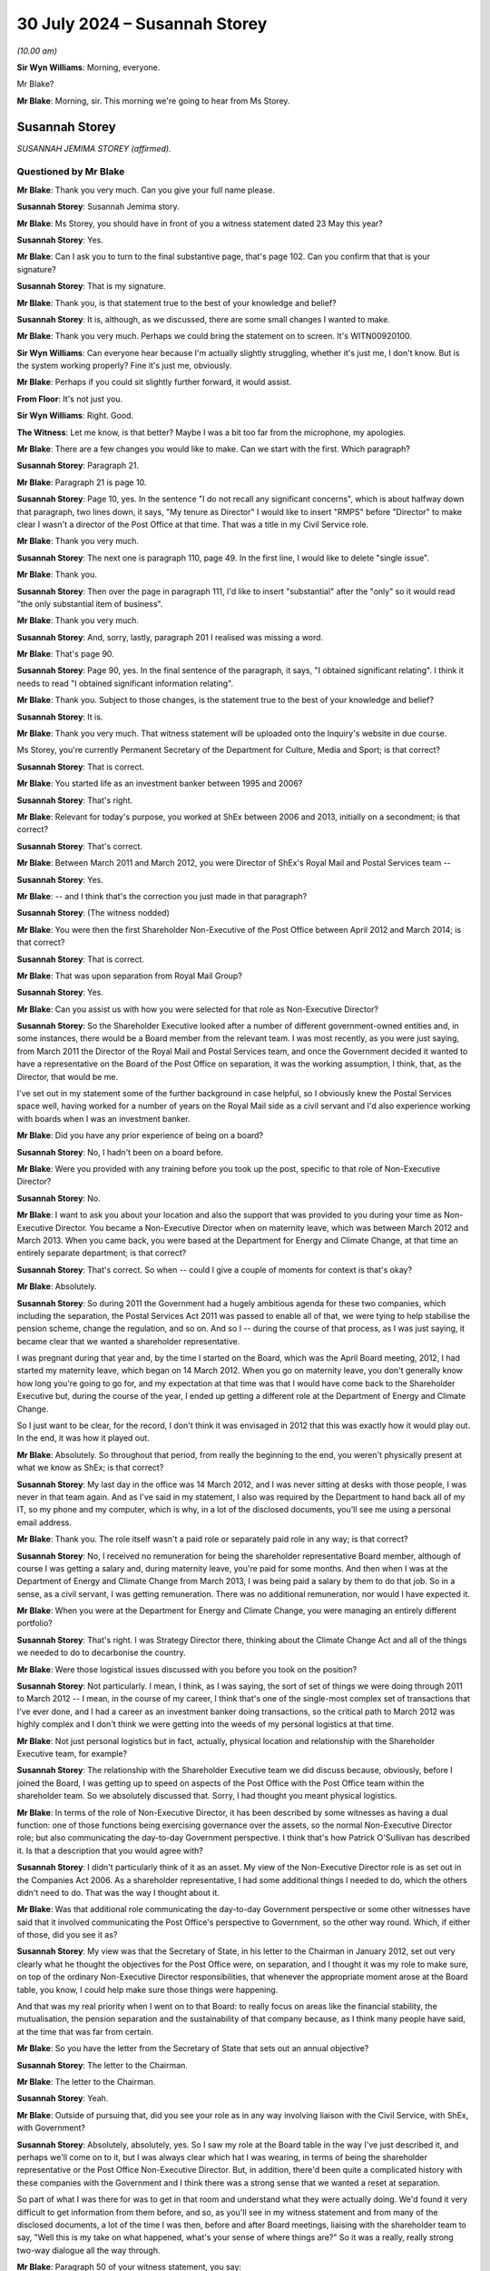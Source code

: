 .. raw:: html

   <a id="hearing-link" href="https://www.postofficehorizoninquiry.org.uk/hearings/phase-56-30-july-2024">Official hearing page</a>

30 July 2024 – Susannah Storey
==============================

.. raw:: html

   <details id="hearing-meta" open>
        <summary>
            <span class="open">Hide video</span>
            <span class="closed">Show video</span>
        </summary>
   <lite-youtube videoid="01tIj9_mhAg" params="rel=0"></lite-youtube>
   <lite-youtube videoid="29vfbwUU8hk" params="rel=0"></lite-youtube>
   </details>

*(10.00 am)*

**Sir Wyn Williams**: Morning, everyone.

Mr Blake?

**Mr Blake**: Morning, sir.  This morning we're going to hear from Ms Storey.

Susannah Storey
---------------

*SUSANNAH JEMIMA STOREY (affirmed).*

Questioned by Mr Blake
^^^^^^^^^^^^^^^^^^^^^^

**Mr Blake**: Thank you very much.  Can you give your full name please.

.. rst-class:: indented

**Susannah Storey**: Susannah Jemima story.

**Mr Blake**: Ms Storey, you should have in front of you a witness statement dated 23 May this year?

.. rst-class:: indented

**Susannah Storey**: Yes.

**Mr Blake**: Can I ask you to turn to the final substantive page, that's page 102.  Can you confirm that that is your signature?

.. rst-class:: indented

**Susannah Storey**: That is my signature.

**Mr Blake**: Thank you, is that statement true to the best of your knowledge and belief?

.. rst-class:: indented

**Susannah Storey**: It is, although, as we discussed, there are some small changes I wanted to make.

**Mr Blake**: Thank you very much.  Perhaps we could bring the statement on to screen.  It's WITN00920100.

**Sir Wyn Williams**: Can everyone hear because I'm actually slightly struggling, whether it's just me, I don't know. But is the system working properly?  Fine it's just me, obviously.

**Mr Blake**: Perhaps if you could sit slightly further forward, it would assist.

**From Floor**: It's not just you.

**Sir Wyn Williams**: Right.  Good.

**The Witness**: Let me know, is that better?  Maybe I was a bit too far from the microphone, my apologies.

**Mr Blake**: There are a few changes you would like to make. Can we start with the first.  Which paragraph?

.. rst-class:: indented

**Susannah Storey**: Paragraph 21.

**Mr Blake**: Paragraph 21 is page 10.

.. rst-class:: indented

**Susannah Storey**: Page 10, yes.  In the sentence "I do not recall any significant concerns", which is about halfway down that paragraph, two lines down, it says, "My tenure as Director" I would like to insert "RMPS" before "Director" to make clear I wasn't a director of the Post Office at that time.  That was a title in my Civil Service role.

**Mr Blake**: Thank you very much.

.. rst-class:: indented

**Susannah Storey**: The next one is paragraph 110, page 49.  In the first line, I would like to delete "single issue".

**Mr Blake**: Thank you.

.. rst-class:: indented

**Susannah Storey**: Then over the page in paragraph 111, I'd like to insert "substantial" after the "only" so it would read "the only substantial item of business".

**Mr Blake**: Thank you very much.

.. rst-class:: indented

**Susannah Storey**: And, sorry, lastly, paragraph 201 I realised was missing a word.

**Mr Blake**: That's page 90.

.. rst-class:: indented

**Susannah Storey**: Page 90, yes.  In the final sentence of the paragraph, it says, "I obtained significant relating".  I think it needs to read "I obtained significant information relating".

**Mr Blake**: Thank you.  Subject to those changes, is the statement true to the best of your knowledge and belief?

.. rst-class:: indented

**Susannah Storey**: It is.

**Mr Blake**: Thank you very much.  That witness statement will be uploaded onto the Inquiry's website in due course.

Ms Storey, you're currently Permanent Secretary of the Department for Culture, Media and Sport; is that correct?

.. rst-class:: indented

**Susannah Storey**: That is correct.

**Mr Blake**: You started life as an investment banker between 1995 and 2006?

.. rst-class:: indented

**Susannah Storey**: That's right.

**Mr Blake**: Relevant for today's purpose, you worked at ShEx between 2006 and 2013, initially on a secondment; is that correct?

.. rst-class:: indented

**Susannah Storey**: That's correct.

**Mr Blake**: Between March 2011 and March 2012, you were Director of ShEx's Royal Mail and Postal Services team --

.. rst-class:: indented

**Susannah Storey**: Yes.

**Mr Blake**: -- and I think that's the correction you just made in that paragraph?

.. rst-class:: indented

**Susannah Storey**: (The witness nodded)

**Mr Blake**: You were then the first Shareholder Non-Executive of the Post Office between April 2012 and March 2014; is that correct?

.. rst-class:: indented

**Susannah Storey**: That is correct.

**Mr Blake**: That was upon separation from Royal Mail Group?

.. rst-class:: indented

**Susannah Storey**: Yes.

**Mr Blake**: Can you assist us with how you were selected for that role as Non-Executive Director?

.. rst-class:: indented

**Susannah Storey**: So the Shareholder Executive looked after a number of different government-owned entities and, in some instances, there would be a Board member from the relevant team.  I was most recently, as you were just saying, from March 2011 the Director of the Royal Mail and Postal Services team, and once the Government decided it wanted to have a representative on the Board of the Post Office on separation, it was the working assumption, I think, that, as the Director, that would be me.

.. rst-class:: indented

I've set out in my statement some of the further background in case helpful, so I obviously knew the Postal Services space well, having worked for a number of years on the Royal Mail side as a civil servant and I'd also experience working with boards when I was an investment banker.

**Mr Blake**: Did you have any prior experience of being on a board?

.. rst-class:: indented

**Susannah Storey**: No, I hadn't been on a board before.

**Mr Blake**: Were you provided with any training before you took up the post, specific to that role of Non-Executive Director?

.. rst-class:: indented

**Susannah Storey**: No.

**Mr Blake**: I want to ask you about your location and also the support that was provided to you during your time as Non-Executive Director.  You became a Non-Executive Director when on maternity leave, which was between March 2012 and March 2013.  When you came back, you were based at the Department for Energy and Climate Change, at that time an entirely separate department; is that correct?

.. rst-class:: indented

**Susannah Storey**: That's correct.  So when -- could I give a couple of moments for context is that's okay?

**Mr Blake**: Absolutely.

.. rst-class:: indented

**Susannah Storey**: So during 2011 the Government had a hugely ambitious agenda for these two companies, which including the separation, the Postal Services Act 2011 was passed to enable all of that, we were tying to help stabilise the pension scheme, change the regulation, and so on.  And so I -- during the course of that process, as I was just saying, it became clear that we wanted a shareholder representative.

.. rst-class:: indented

I was pregnant during that year and, by the time I started on the Board, which was the April Board meeting, 2012, I had started my maternity leave, which began on 14 March 2012.  When you go on maternity leave, you don't generally know how long you're going to go for, and my expectation at that time was that I would have come back to the Shareholder Executive but, during the course of the year, I ended up getting a different role at the Department of Energy and Climate Change.

.. rst-class:: indented

So I just want to be clear, for the record, I don't think it was envisaged in 2012 that this was exactly how it would play out.  In the end, it was how it played out.

**Mr Blake**: Absolutely.  So throughout that period, from really the beginning to the end, you weren't physically present at what we know as ShEx; is that correct?

.. rst-class:: indented

**Susannah Storey**: My last day in the office was 14 March 2012, and I was never sitting at desks with those people, I was never in that team again.  And as I've said in my statement, I also was required by the Department to hand back all of my IT, so my phone and my computer, which is why, in a lot of the disclosed documents, you'll see me using a personal email address.

**Mr Blake**: Thank you.  The role itself wasn't a paid role or separately paid role in any way; is that correct?

.. rst-class:: indented

**Susannah Storey**: No, I received no remuneration for being the shareholder representative Board member, although of course I was getting a salary and, during maternity leave, you're paid for some months.  And then when I was at the Department of Energy and Climate Change from March 2013, I was being paid a salary by them to do that job.  So in a sense, as a civil servant, I was getting remuneration. There was no additional remuneration, nor would I have expected it.

**Mr Blake**: When you were at the Department for Energy and Climate Change, you were managing an entirely different portfolio?

.. rst-class:: indented

**Susannah Storey**: That's right.  I was Strategy Director there, thinking about the Climate Change Act and all of the things we needed to do to decarbonise the country.

**Mr Blake**: Were those logistical issues discussed with you before you took on the position?

.. rst-class:: indented

**Susannah Storey**: Not particularly.  I mean, I think, as I was saying, the sort of set of things we were doing through 2011 to March 2012 -- I mean, in the course of my career, I think that's one of the single-most complex set of transactions that I've ever done, and I had a career as an investment banker doing transactions, so the critical path to March 2012 was highly complex and I don't think we were getting into the weeds of my personal logistics at that time.

**Mr Blake**: Not just personal logistics but in fact, actually, physical location and relationship with the Shareholder Executive team, for example?

.. rst-class:: indented

**Susannah Storey**: The relationship with the Shareholder Executive team we did discuss because, obviously, before I joined the Board, I was getting up to speed on aspects of the Post Office with the Post Office team within the shareholder team.  So we absolutely discussed that.  Sorry, I had thought you meant physical logistics.

**Mr Blake**: In terms of the role of Non-Executive Director, it has been described by some witnesses as having a dual function: one of those functions being exercising governance over the assets, so the normal Non-Executive Director role; but also communicating the day-to-day Government perspective.  I think that's how Patrick O'Sullivan has described it.  Is that a description that you would agree with?

.. rst-class:: indented

**Susannah Storey**: I didn't particularly think of it as an asset.  My view of the Non-Executive Director role is as set out in the Companies Act 2006.  As a shareholder representative, I had some additional things I needed to do, which the others didn't need to do.  That was the way I thought about it.

**Mr Blake**: Was that additional role communicating the day-to-day Government perspective or some other witnesses have said that it involved communicating the Post Office's perspective to Government, so the other way round. Which, if either of those, did you see it as?

.. rst-class:: indented

**Susannah Storey**: My view was that the Secretary of State, in his letter to the Chairman in January 2012, set out very clearly what he thought the objectives for the Post Office were, on separation, and I thought it was my role to make sure, on top of the ordinary Non-Executive Director responsibilities, that whenever the appropriate moment arose at the Board table, you know, I could help make sure those things were happening.

.. rst-class:: indented

And that was my real priority when I went on to that Board: to really focus on areas like the financial stability, the mutualisation, the pension separation and the sustainability of that company because, as I think many people have said, at the time that was far from certain.

**Mr Blake**: So you have the letter from the Secretary of State that sets out an annual objective?

.. rst-class:: indented

**Susannah Storey**: The letter to the Chairman.

**Mr Blake**: The letter to the Chairman.

.. rst-class:: indented

**Susannah Storey**: Yeah.

**Mr Blake**: Outside of pursuing that, did you see your role as in any way involving liaison with the Civil Service, with ShEx, with Government?

.. rst-class:: indented

**Susannah Storey**: Absolutely, absolutely, yes.  So I saw my role at the Board table in the way I've just described it, and perhaps we'll come on to it, but I was always clear which hat I was wearing, in terms of being the shareholder representative or the Post Office Non-Executive Director.  But, in addition, there'd been quite a complicated history with these companies with the Government and I think there was a strong sense that we wanted a reset at separation.

.. rst-class:: indented

So part of what I was there for was to get in that room and understand what they were actually doing.  We'd found it very difficult to get information from them before, and so, as you'll see in my witness statement and from many of the disclosed documents, a lot of the time I was then, before and after Board meetings, liaising with the shareholder team to say, "Well this is my take on what happened, what's your sense of where things are?"  So it was a really, really strong two-way dialogue all the way through.

**Mr Blake**: Paragraph 50 of your witness statement, you say:

"I was also conscious of the fact that my position as a newly appointed Shareholder NED was a novel one, and there was some uncertainty as to the nature and extent of my remit at the outset."

Can you assist us with what you mean by that?

.. rst-class:: indented

**Susannah Storey**: Yes, so as I said, there hadn't been a Shareholder Non-Executive Director, shareholder representative on the Board of either of these companies and, from April 2012 when they were separated, you had two sister companies, the Royal Mail Group and the Post Office: one had a shareholder representative and one didn't.  There was no blueprint for that, these companies had never had a shareholder representative before, so what I was trying to do was kind of get my foot in the door, start this process but, also, critically, really critically, build trust with that Board of Directors.  So they were all new, relatively new, at the non-executive level.

.. rst-class:: indented

I didn't know any of them.  I felt they didn't trust me, so part of what I was doing at that May 2012 Board meeting was explaining my role as a Shareholder Non-Executive Director.

**Mr Blake**: So we'll get to the May Board meeting but I'm going to take you back in time and the first document I'd like to take you to is actually a 2010 document.  That is `UKGI00000062 <https://www.postofficehorizoninquiry.org.uk/evidence/ukgi00000062-briefingupdate-edward-davey-ahead-meeting-alan-bates-jfsa>`_.  This is a ministerial submission from Mike Whitehead.  It's before your time.  Was Mike Whitehead somebody who you worked with?

.. rst-class:: indented

**Susannah Storey**: Yes, absolutely.  He was in the Shareholder Post Office Team for a long time.

**Mr Blake**: The purpose is set out there.  It's a:

"... meeting with Alan Bates on Thursday, 7 October at his request to discuss the Justice for Subpostmasters claims that endemic flaws in [the Post Office] Horizon system have resulted in a number of subpostmasters having their contracts wrongly terminated by [the Post Office] and in many cases prosecuted for false accounting."

Were these kinds of concerns matters that you were aware of when you became Non-Executive Director, or prior to becoming Non-Executive Director?

.. rst-class:: indented

**Susannah Storey**: So in October 2010, I was in the Royal Mail team, and I wasn't doing anything to do with Post Office.  So I'm not sure I would have known about this at that time.  By the time I became a Director in April 2012, I did have a kind of background awareness, I would call it, and I had been, for example, copied, in later 2011, on a document in relation to the BBC's Inside Out programme.  But I don't recall -- if you had asked me in April 2012, "What are the top ten issues on your mind?", unfortunately, I don't think this would have been one of them at the time.

**Mr Blake**: Broadly speaking, you were aware of the issues raised by the Justice for Subpostmasters Alliance?

.. rst-class:: indented

**Susannah Storey**: Not in October 2010, I don't recall that, but yes, broadly speaking, broadly speaking.

**Mr Blake**: By April 2012?

.. rst-class:: indented

**Susannah Storey**: I'm not sure if I would have, at the time, have thought of it as Sir Alan Bates and the JFSA, per se.  I think I would have had a general awareness.

**Mr Blake**: Thank you could we turn now to UKGI00048174.  This is a document that's been prepared by :abbr:`UKGI (UK Government Investments)`, it's a "looking back" exercise.  I'm just going to read to you a few passages.  The "Purpose" is described there at 1.1, it says:

"The purpose of this document is to provide a preliminary view of the key facts relating to the involvement of the Shareholder Executive and UK Government Investments Limited in matters relating to the Post Office Limited's Horizon IT system, and in particular the events leading to the commencement of the subpostmasters' litigation which was settled in December 2019."

There's a passage, it's at page 7, that addresses your role, paragraph 2.16.  It describes it as follows:

"In April 2012, the first Shareholder [Non-Executive Director], Susannah Storey, was appointed to the [Post Office] Board (and in contrast to the position today, was not on the Audit and Risk or Remuneration Committees)."

Is that right?

.. rst-class:: indented

**Susannah Storey**: That's incorrect.

**Mr Blake**: Because I think you were I think on the Audit and Risk Committee initially?

.. rst-class:: indented

**Susannah Storey**: I was, I had never seen this document until a couple of weeks ago.

**Mr Blake**: It then says:

"Unlike the subsequent Shareholder [Non-Executives] (from 2014 onwards), Susannah was, by design, not part of the Shareholder Team ..."

Can you assist us with that?  Is that correct, that there was an intentional design that you weren't part of the Shareholder Team?

.. rst-class:: indented

**Susannah Storey**: I'm not sure I would phrase it like that but I'm assuming it's getting at the point that you were making earlier: that, structurally, I was separate, initially because I was on maternity leave and then because I was undertaking the role from a different Department, and when I did -- when I went on the Board from April 2012, the whole Shareholder Team was refilled.  So my role was backfilled by Roger Lowe and the team beneath were there.  So in a way, I was kind of bonus person on that Board.  The team existed as a whole without me.

.. rst-class:: indented

So the essence, I think, of what I was saying, I would agree with.  I don't particularly recall it being deliberately designed that way.

**Mr Blake**: So the suggestion here, as we'll read on, is not that it was anything personal to you and your circumstances but, in fact, they intentionally wanted somebody who wasn't part of the Shareholder Team.  It continues there:

"... at the time of the appointment in 2012, the Shareholder Team was in the process of negotiating the Funding Agreement with [Post Office] and we understand that there was, therefore, resistance from [the Post Office] to having a member of the Shareholder Team also sitting on the [Post Office] Board (where [the Post Office's] approach to those negotiations would be discussed).  This meant that the Shareholder [Non-Executive Director], while a representative of ShEx and performing a key role in terms of bringing Government experience and perspective to the [Post Office] Board, was purposely detached from the Shareholder Team; a clear illustration of this being the fact that Board papers received by the Shareholder [Non-Executive Director] were not shared with the Shareholder Team."

We will come on to look at what was and wasn't shared but certainly from this document -- and you can assist us whether that's right or wrong -- it seems to suggest that, in fact, the very role was designed so that it was separate from those people who were, for example, carrying out funding negotiations?

.. rst-class:: indented

**Susannah Storey**: There was a real nervousness on the part of the company and the Chair, which I think you're saying we're going to come on to, about having a Shareholder Non-Executive Director and the kind of concern area, in particular, was the funding because, whilst the Government had put in £1.34 billion in 2010, plus the debt agreement, at the time I arrived on the Board, the Post Office was trying to agree a new funding agreement with the shareholder.

.. rst-class:: indented

So that certainly is true that there was concern about that and the kind of conflict of interest concern was, to my recollection, one of the reasons why I didn't share the Board papers.

.. rst-class:: indented

So I think paragraph 2.16 here is broadly correct. Of course, when it concerns you, you often want to make fine detail changes.

**Mr Blake**: Who did the Shareholder Team report to within the Department?

.. rst-class:: indented

**Susannah Storey**: Within the Department, the Shareholder Team was led at Director, so after I'd gone on maternity leave, that was Roger Lowe, he reported in to Mark Russell, the Director General -- well, Stephen Lovegrove, actually, in 2012 and then Mark Russell, and they reported -- that role reported into the Permanent Secretary of the Department for -- what's now the Department for Business, it's had a number of names.

**Mr Blake**: How about yourself?

.. rst-class:: indented

**Susannah Storey**: I reported into the DG of ShEx, so Stephen Lovegrove and then Mark Russell in terms of this role.  Obviously, when I was at the Energy and Climate Change Department I had a separate line for my day job.

**Mr Blake**: So you had two lines of reporting?

.. rst-class:: indented

**Susannah Storey**: Absolutely.

**Mr Blake**: Can I take you to paragraph 54 of your witness statement, please.  Perhaps we could bring it up on to screen it's WITN00920100., it's paragraph 54.  Just whilst we wait for that to come up, did the reporting lines change when Richard Callard took over from you as Non-Executive Director?

.. rst-class:: indented

**Susannah Storey**: Richard Callard was -- my recollection is -- obviously I wasn't in the team, but my recollection is that Richard replaced Will Gibson, so he would have been reporting into Anthony Odgers, who was then the Director of the Royal Mail and Postal Services team, and then into Mark Russell because that was later in 2013.

**Mr Blake**: Thank you.  Paragraph 54, it says as follows:

"As I was not part of the Shareholder Team directly and was not involved in the day-to-day interaction between Shareholder Team and ministers in this period, I did not routinely take part in the drafting of submissions to ministers on [Post Office] related issues or their sign-off; nor did I assist with the preparation of ministerial statements or answers to Parliamentary questions."

We will see here a number of ministerial submissions.  Am I right in saying that they weren't shared with you?

.. rst-class:: indented

**Susannah Storey**: No, my recollection is I wasn't on the IT system.  Had I been on the IT system, I'm sure I would have been cc'd on a lot of things.  But because I was separate outside the building, outside the office, I didn't routinely see any of these interactions with ministers, nor was I part of them.

**Mr Blake**: So, in your view, it was intended that you would see them but, as it happened, due to the technical issues and your location, et cetera, it didn't happen or --

.. rst-class:: indented

**Susannah Storey**: No, I wouldn't put it like that.  I think that once it was clear that I would be taking this role on my maternity leave, then I was in a separate system, as it were, and my role was backfilled.  So that was the team in the Shareholder Executive advising ministers, and I was in a separate swim lane, if I could put it like that.

**Mr Blake**: I want to move on to your initial period as Non-Executive Director, and could we please turn to POL00046944.  This is a letter you didn't see at the time.  Again, this is going back in time to August 2011, but it may assist in matters that we will be shortly turning to.  This is one of the letters from Shoosmiths on behalf of Julian Wilson that was sent to the Post Office.  If we scroll down, we can see the way that his claim has been described, about halfway down that large paragraph, it says:

"However, like other [subpostmasters] he found the Horizon system extremely difficult in operation.  He had no effective way of monitoring or correcting transactions that were input ed incorrectly.  He observed regularly discrepancies in the reports which he considered were caused by the system itself.  He kept records of the discrepancies.  He noted a number of occasions when the extent of discrepancies would actually change whilst the store was closed."

It follows on to refer to a concern about remote access.

If we scroll over the page, please, we see there that they say that it is denied, at (c), that the Post Office had grounds to prosecute Mr Wilson.

It goes on to describe various breaches of obligations, if we scroll over the page, please, the letter explains, over the page again.  So there:

"The Horizon system suffers with inherent defects and/or an unfair system of operation", and it goes on to set that out.

I'm drawing that to your attention because we'll move on shortly to the way the Shoosmiths litigation was brought to the attention of the Board.  Can we turn first to your first Board meeting, and that is POL00021506.  Your first Board meeting was 18 April 2012.  We see there that you are listed.  At that time there are only two Non-Executive Directors; is that correct?

.. rst-class:: indented

**Susannah Storey**: That's not correct.  There was also Neil McCausland, who'd already joined but Virginia and I were, in effect, getting appointed at roughly the same time.  So, by then, you had three Non-Executive Directors and a Non-Executive Chairman.

**Mr Blake**: Thank you very much.  If we scroll down, we can see there at POLB12/44 the Chairman welcomed Virginia Holmes and you to the Board.

If we scroll over the page, please, to page 4, halfway down page 4, it there notes your appointment. Slightly up, sorry.  Thank you very much.

Then over the page, we can see a number of noting papers and one of them is the Significant Litigation Report.

.. rst-class:: indented

**Susannah Storey**: Yes.

**Mr Blake**: Does anything stand out for you in terms of this initial meeting?  I mean, it looks from the papers to be relatively brief, quite straightforward; is that a fair summary or is it more complicated?

.. rst-class:: indented

**Susannah Storey**: I've got quite clear memories of this meeting because it was my first one.  So we were obviously in the Post Office offices.  It was the first meeting after separation, which was a fairly significant moment in the company's history.  In terms of the Board itself, no, I think it was orderly.  Obviously, I was both trying to contribute but also trying to navigate the environment. I wanted to see how Alice chaired it.  I'd never met these other Non-Executive Directors before, I wanted to see how the Executive performed.  So no, to my recollection, it was fairly orderly.

**Mr Blake**: Let's have a look at that Significant Litigation Report. That can be found at UKGI00018251.

This is the first Significant Litigation Report that you will have received.  There's a section there for claims over £500,000 or those of a sensitive nature. It's here that it addresses the Shoosmiths claim.  It says:

"The Post Office has received notification of a total of five claims from former subpostmasters.

"Each alleges wrongful termination of contract (based on (a) alleged defects in Post Office's internal processes and (b) alleged defects with Horizon).  Each are seeking damages in the sum of circa £150,000.

"Four of the five claims remain at the pre-action stage ..."

A fifth has been struck the out.  It says:

"Shoosmiths assert that they have consulted on a further 85 cases, which are likely to raise similar legal issues."

We saw that was a noting paper.  Was there any discussion whatsoever about that at that stage?

.. rst-class:: indented

**Susannah Storey**: I don't recall any discussion of this paper at that meeting and just, if it's helpful to give colour, Board papers in those days were hard copy so we would have a lever arch file with all of them in and they'd follow the chronological order of the meeting and these noting papers were right at the back.  We obviously would have read them all before but, to my memory at this meeting, this paper was in amongst some others around health and safety at work, those kinds of issues.  I don't recall it being discussed at that meeting, I'm sorry to say.

**Mr Blake**: Having noted that it was at the back, is that -- are we to understand that it was quite low down the list of priorities?

.. rst-class:: indented

**Susannah Storey**: I think noting papers by their nature come after the papers that are for discussion.

**Mr Blake**: Being at the back of the noting papers, is there anything we can read into that or is that just how it occurred?

.. rst-class:: indented

**Susannah Storey**: I -- I mean, I didn't mean it like that per se.  I think the Chairman and the Company Secretary would have ordered the papers.  I'm simply saying that was how I received it.

**Mr Blake**: Thank you.  Can we please turn to POL000 --

**Sir Wyn Williams**: Before we do, is that it, one page, or can I just see the whole document?

**Mr Blake**: Absolutely.  If we scroll over the page, there is one other entry that is redacted and, if we scroll over, we can see there's nothing else.

**Sir Wyn Williams**: Right.  Okay, thank you.  Yeah.

**Mr Blake**: If we turn to POL00021507, this is a 23 May 2012 Board meeting.  By now, Alasdair Marnoch is actually named there as present and I know that you said that at the earlier meeting, he had already been appointed, or --

.. rst-class:: indented

**Susannah Storey**: I was referring to Neil McCausland.

**Mr Blake**: Ah, sorry.

.. rst-class:: indented

**Susannah Storey**: Yeah, who actually joined, I think in Q4-2011, alongside Alice.  I think perhaps you didn't pick him up because he's down as Senior Independent Director but, obviously, he's a Non-Executive Director.

**Mr Blake**: Yes, well, now we have another Non-Executive Director, Alasdair Marnoch.  If we scroll down, we can see the Chairman welcomed Alasdair Marnoch to the Board as Non-Executive Director and the Chairman of the Audit, Risk and Compliance Subcommittee.

Could we please turn to page 4, and I think this is the section that you referred to earlier about concerns about the role of the ShEx Non-Executive Director.  It says there:

"Susannah Storey outlined the reasons for representation of ShEx on the Board of [the Post Office].  She confirmed that ShEx representatives would have exactly the same legal responsibilities as other directors and, like all members of the Board, would be acting to promote the success of [the Post Office].  She clarified that she would not be sharing the Board papers with colleagues in ShEx."

Whose decision was that, not to share Board papers; was that yours or somebody else's?

.. rst-class:: indented

**Susannah Storey**: I covered this in my witness statement and I tried to be as fulsome there as I could recollect.  The documents unfortunately don't really help me with exactly when this was discussed and how it was decided but my sort of reflection now, I guess, is that, given the nervousness of the Chairman about having a shareholder representative at all and about the conflict of interest around the funding review, I would have been mindful of that, and I think I was -- and again, I'm overlaying this now, I can't recall exactly how it happened but I think I would have been very keen to ensure that we didn't end up with a sort of two-tier Board.

.. rst-class:: indented

So my worry was that, because they were so nervous about documents and interfaces with the shareholder, the worst of all worlds for this new April 2012 moment would have been if the Board had sort of had two rooms, one where they discussed all the contentious things and then a very vanilla Board that I was, such that they felt the papers could be shared.

.. rst-class:: indented

So I think it must have been an agreement between Alice and I that I wouldn't share and I guess I was also mindful of the fact, in practical terms, I wasn't quite sure how I would share those hard copy papers at that time.

**Mr Blake**: Thank you.  You've said concerns from the Chairman.  Was it just Alice Perkins that had a concern about the role of the Non-Executive Director representing ShEx, or were there others?

.. rst-class:: indented

**Susannah Storey**: There are papers noting a meeting between Alice Perkins and Martin Donnelly, who was the Permanent Secretary at the Department for Business in the autumn of 2011, where she is reported to have set out her concerns, and, in those papers, she says that one of the other non-executives wouldn't serve on a Board with a shareholder representative.  I knew that, I knew that had been reported, because there was a bit of a debate with the ministers and, obviously, Vince Cable ended up sending his Chairman's letters to her in January 2012 to make clear that the Government would require a shareholder representative.

.. rst-class:: indented

But I didn't know whether those concerns were more widely held or exactly who held them.  I did discuss it with Alice and, actually, you know, going forward in the chronology, even after I'd said this, there was still some serious concern that carried on for a long time. In May 2012, she proposes a separate funding conversation of a subcommittee of the Board that I wouldn't be on, and I pushed back on that.  In November 2012, she expressed discontent that I was talking to Will Gibson about what was happening at the Board meeting, and I note that, even when Richard Callard became the shareholder representative in April 2014, the whole Shareholder Team, I understand, was required to sign non-disclosure agreements to receive those papers.

.. rst-class:: indented

So there was a deep-seated concern from this company about the shareholder and access to information.

**Mr Blake**: You said "she, she, she" but then you said "the company".  Was it in particular the Chairman or was it more broadly?

.. rst-class:: indented

**Susannah Storey**: I think the reason I described it like that was because my conversations would have been the Chairman at the time, and all the way thorough on this issue.  I don't think it was only her but, if you were to ask me exactly who else, I don't have particular basis to say a list of people.  I do know from my work with the Royal Mail before that there was a sort of institutional concern about the shareholder on some matters.

**Mr Blake**: It then says:

"The Board discussed possible conflicts.  Susannah Storey believed that the areas of possible conflict should be easy to anticipate, funding being a good example.

"The Chairman thanked Susannah Storey for clarifying the role of the Director appointed to represent ShEx and asked members of the Board to flag up any concerns, either at the time of the meeting or to her separately if they were more comfortable."

Could we now turn to the bottom of page 7 and into page 8.  I think this is the first mention in the substantive Board minutes, at the bottom of this page and over to the next, of matters relating to the Horizon issues, as we know them, and it's a section there under "Any Other Business" and it says:

"Paula Vennells and the Chairman updated the Board on the meeting with James Arbuthnot MP and Oliver Letwin MP, taking them through their constituency cases which, they believed, that challenged the integrity of the Horizon system.  The meeting had been a success and James Arbuthnot had now agreed to facilitate another meeting with the other MPs who also had cases in their constituencies.  The business had also agreed to use forensic accountant to investigate the system and give further comfort to those concerned about these cases."

This is under "Any Other Business".  Was it a matter of discussion, do you recall?

.. rst-class:: indented

**Susannah Storey**: It's obviously very difficult to separate out hindsight and all the other documents that I've now read and, you know, all of the awful things that have happened when I look back at this but I do reflect that there was a conversation about this, even though it was under "Any Other Business".  It was quite unusual for -- well, it was only the second Board, so -- but it was, I guess, interesting that the Chairman and Paula were updating us together.  So I would have noted it, yeah, and I think there was a bit of a discussion but I can't recall all of the ins and outs of what were debated.

**Mr Blake**: What did you mean by "interesting"?

.. rst-class:: indented

**Susannah Storey**: Interesting in relation to the Chairman and the Chief Executive?

**Mr Blake**: Yes.

.. rst-class:: indented

**Susannah Storey**: Well, because mostly papers were presented by Executive Directors or members of the Executive Team and, in this instance, it is both the Chairman and the Chief Executive who had met these two MPs and then were proposing the forensic accountant to be brought in to investigate the system.

**Mr Blake**: Is it something that you would have expected a paper to have been produced beforehand, or is it appropriate, in your view, for that to have been raised under "Any Other Business"?

.. rst-class:: indented

**Susannah Storey**: Well, clearly now I would have a very strong preference for a whole set of different events on this issue. I think at the time, as my second Board meeting, I was still navigating this company and this environment. I don't particularly recall thinking that at that time. But it obviously is, as we all know now, a very significant thing that they were telling us about.  So, yes, perhaps not best placed in "Any Other Business".

**Mr Blake**: Could we please turn to UKGI00000065.  This is another ministerial submission, new minister, from Mr Whitehead. It says as follows:

"Meeting with Alan Bates [so this is another meeting with Mr Bates, Sir Alan now] at his request to discuss the JFSA's claims its members are victims of endemic flaws in Post Office's Horizon system which, over the last 10 years or so have resulted in a number of subpostmasters having their contracts wrongly terminated by [the Post Office], with many also prosecuted for false accounting."

Then it lists the attendees.  We have Sir Alan Bates, and then we have Issy Hogg:

"... a partner at Coomber Rich (Basingstoke based solicitors who have defended a number of subpostmasters who have been prosecuted by [the Post Office] in recent years)."

This submission details the various background to the meeting.  If we scroll down, we can see the penultimate paragraph:

"A further development of which we have become aware since this meeting was fixed is that Shoosmiths, the solicitors acting for a number of JFSA ex-subpostmaster members in current legal action against [the Post Office] submitted written evidence to the BIS Select Committee purportedly in the context of Network Transformation, but which is solely focused on Horizon and related contractual and training issues."

It then says:

"Following previous lobbying of BERR/BIS ministers over an extended period, Alan Bates met with Ed Davey in autumn 2010 [and that was the letter that we saw].  This was in the context of reports that Channel 4 were planning to run a news item ... The JFSA had also mounted a substantial lobbying campaign with MPs, several of whom ... wrote ... on behalf of constituents ..."

Then if we scroll over to page 7, we have the letter from Sir Alan Bates.  Were you aware of these issues at this time being raised within the Department in which you were formerly based?

.. rst-class:: indented

**Susannah Storey**: I wouldn't routinely have known about the meeting between whatever meeting Norman Lamb -- whatever meetings he was doing nor particularly about this one. But it is possible it would have come up in my conversations with Will Gibson, either before and (sic) after the May meeting.  The reason why I say that also is because this submission references, I think, the Select Committee --

**Mr Blake**: Yes.

.. rst-class:: indented

**Susannah Storey**: -- that had happened in May 2012, which was also referenced in those Board minutes because -- I think the chairman drew to our attention because Paula herself -- Paula Vennells had given evidence at that.  So I wouldn't routinely have known but I can't rule out the fact Will would have mentioned this to me.

**Mr Blake**: We discussed earlier the issue of ministerial submissions and I think it was your evidence that you didn't see them --

.. rst-class:: indented

**Susannah Storey**: No.

**Mr Blake**: -- so you wouldn't have seen this particular document?

.. rst-class:: indented

**Susannah Storey**: No, sorry, I more meant would I have been aware that the Minister for Postal Services was meeting Sir Alan Bates, possibly.  I certainly wouldn't have seen this submission.

**Mr Blake**: So you had side conversations with, or meetings with, was it the head of the relevant team in ShEx --

.. rst-class:: indented

**Susannah Storey**: That's right.

**Mr Blake**: -- prior to Board meetings, regularly, occasionally?

.. rst-class:: indented

**Susannah Storey**: All of the above.  So I would have reached out to him before and after Board meetings.  If there was anything ad hoc that occurred to him or occurred to me that we thought was relevant to the other, we would have absolutely passed it on.  We had a very regular dialogue and, in a way, that was the corollary of the fact that I was out of the office.  So it was to seek to ensure that what I understood to be happening at the Board and what he understood to be going on in the Government's mind about Post Office we could, to the best extent possible, noting the structural obstacles, we could share that information.

**Mr Blake**: Were there any formal chance set up or any formal processes set up for the sharing of information with you?

.. rst-class:: indented

**Susannah Storey**: Do you mean formally from the Shareholder Team or the Government to --

**Mr Blake**: From -- exactly, both.  Either.

.. rst-class:: indented

**Susannah Storey**: No, not formal per se, in the way of saying right on a Monday this will happen but it was regular, the conversations between us.  So I didn't feel at the beginning that I wasn't clear about what was going on. I think it's fair to say that, over time, that did become more difficult, not least because obviously I was less current in terms of the information and obviously, by this stage, the Postal Services Minister was Norman Lamb, then when it changed to Jo Swinson, I didn't know her and I hadn't worked with her.

**Mr Blake**: Thank you.  Can we please turn to POL0002158, taking you to another Board meeting, this time 4 July 2012.  We can see that you were present at that meeting.  If we turn, please, to page 6, we can see there reference to James Arbuthnot and it says:

"The Chairman updated the Board on the meeting taking place on 4 July between James Arbuthnot and Second Sight, Forensic Accountants.  She promised to keep them informed."

Do you recall at this Board meeting there being any significant discussion of that issue?

.. rst-class:: indented

**Susannah Storey**: I recall this Board meeting because it was at the Gatwick Mail Centre, which was unusual.  So that was one -- we used to try to go to different places to do the Board meeting.  I don't recall this particularly. I note now, of course, that it was the Chairman updating it -- us, as a Board.

**Mr Blake**: What's the significance of it being from the Chairman?

.. rst-class:: indented

**Susannah Storey**: It's the point I was making that, if you look through the papers, the way it would normally work would be the Chief Executive would be telling us.  So I would have, I think, been reassured that this was being taken seriously and the Chairman herself was engaging in the meetings with Mr Arbuthnot.

**Mr Blake**: If we turn, please, over the page, we can see that there's another Significant Litigation Report being noted and we can see, again, that Significant Litigation Report at POL00096747.  Similar information to that first report but now updated.  I think it says:

"A third party fraud investigator is to be appointed (following consultation with various MPs) to review up to 10 cases where Horizon is alleged to have caused the losses.  It is anticipated that no further court action will be taken, pending the outcome of that investigation."

Then there is one other matter noted on that Significant Litigation Report.  Am I to take it again that that was simply noted, rather than something that was discussed?

.. rst-class:: indented

**Susannah Storey**: That's my recollection, yes.

**Mr Blake**: Could we please turn to POL00295498.  Moving now to August 2012.  This is a meeting between Paula Vennells and Will Gibson, who was the ShEx Royal Mail Postal Services team lead.  There's a number of matters being discussed and, over the page, please, the bottom of page 2, there's a section on what's described as "Arbuthnot activity":

"... arrangements have been made with James Arbuthnot's office to refer through cases suggested by MPs for review to him -- which would then be sent to Second Sight.  It is not yet clear how many cases will be involved but we believe that it currently remains in single figures (although it may yet grow)."

Do you recall having any discussions with Mr Gibson or either before or after this meeting?

.. rst-class:: indented

**Susannah Storey**: I don't particularly recall exactly when I would have spoken to him but, as I was saying, I would have spoken to him regularly.  If he had meetings with Paula, that might have been the sort of thing he would update me on and this -- based on this note of the meeting, it obviously covers a wide range of areas.  I'm not quite sure why the "Arbuthnot activity", as described here, is under the Select Committee heading, but no.

.. rst-class:: indented

So I don't particularly recall this but I think it is interesting, for me reading this now, that Paula was giving presumably fairly regular updates to the Shareholder Team.

**Mr Blake**: Yes.  But there was no formal structure for you, for example, to have a prior meeting with Mr Gibson before he met with Ms Vennells or afterwards?

.. rst-class:: indented

**Susannah Storey**: No, not necessarily.  I mean, the Shareholder Team would be meeting the Post Office team all the time, very, very regularly.  Sometimes they'd be going to their offices, they'd be meeting on a whole range of things.  So that in itself wouldn't have triggered a specific meeting but the way I tried to manage my time was to meet him before or after Boards, or before or after some committee or other meeting I was having with the Post Office.  He would have been in a very regular interaction, I would have thought, with the Post Office.

**Mr Blake**: Was it always verbal briefings between himself and yourself or did they produce, for example, packs of information for you, updating you, from time to time?

.. rst-class:: indented

**Susannah Storey**: No, I don't remember any packs of information coming from them.  I think it was -- it would always have been us speaking on the telephone or meeting to discuss.  We did have some emails but often that was logistics, setting up a meeting.

**Mr Blake**: Could we please turn to POL00103348.  Moving on to the 19 September 2012 Board meeting.  Can we please turn to page 90.  This is a whole pack.  This is something that you've addressed in your witness statement.  It's the Significant Litigation Report, as at September 2012.  So this is now separated out between Part (A), which is "Civil Claims", and Part (B), which is on page 93, which is "Criminal Cases".  Thank you.  It says, "Criminal Cases Brought by Post Office Limited".

First of all, it looks as though these reports are slightly more sophisticated than the earlier ones.  Was that your recollection?

.. rst-class:: indented

**Susannah Storey**: They were getting slightly longer and more detailed, yes.

**Mr Blake**: Do you recall any discussion about the reasons for that?

.. rst-class:: indented

**Susannah Storey**: No, I don't recall a discussion.  I mean, obviously by September 2012, the forensic accountants had been appointed and were undertaking their work, so my assumption was that was the vehicle through which we would hopefully learn more about this.

**Mr Blake**: Although Part (B) describes it as "Principal ... Cases Brought by Post Office Limited", I think you've said in your witness statement that you weren't aware that Post Office Limited was itself bringing prosecutions?

.. rst-class:: indented

**Susannah Storey**: That's right.  I had a sort of layman's understanding, I suppose.  I didn't fully appreciate until the July 2013 conversations exactly what the Post Office was doing.  My experience, generally, is companies do things sometimes with bespoke statutory obligations that enable them to do these kinds of things.  I didn't have any recollection of this prosecution issue coming up when we were doing the Postal Services 2011 Act work.  I didn't recall it particularly being an issue from the separation work because my team had led a lot of that. So no, at this stage, I didn't read it like that.

**Mr Blake**: Again, am I right to say that this was simply a paper for noting at the Board?

.. rst-class:: indented

**Susannah Storey**: Yes.

**Mr Blake**: Yes.  Looking at it now, do you think that there was a lack of curiosity at Board level when it came to these Significant Litigation Reports: the fact, for example, that they are just noting papers?

.. rst-class:: indented

**Susannah Storey**: Looking at all of this now, and I've tried to be very reflective in my witness statement, I think there's lots of things that could have been done differently and, of course, you know, when you see these words on the page now, and you know what happened, absolutely.  I wish they'd been the first item on the agenda.  And I think, when you go through chronology, once we had the Second Sight Interim Report, every single Board after that, there was a discussion of these issues.  But at this time, in the autumn of 2012, unfortunately that wasn't the case.

**Mr Blake**: If we draw the threads together from all of the documents that we've just been looking at this morning, we started with the Shoosmiths Letter of Claim relating to Horizon issues mentioning prosecutions.  We then have the Significant Litigation Reports that refer to the Shoosmiths claim, although not in that level of detail, and refer to, for example, 85 potential cases.  You then now have a litigation report that, in fact, mentions criminal cases being brought by the Post Office.  We have reports of meetings with James Arbuthnot and we saw a letter to the Minister that referred to the attendance of a solicitor who represented people in Post Office prosecutions.

Why do you think it is that nobody at Board level was drawing those various dots together?

.. rst-class:: indented

**Susannah Storey**: I think it is -- by way of explanation, I think it is important to put yourselves in the shoes of us in April 2012 onwards.  So the Shoosmiths letter of the autumn of 2011, presumably that came to somebody in the Executive Team of the Post Office, the Board was not constituted then, that I was on, we didn't see it.  The meeting with Norman Lamb and Sir Alan Bates, the Shareholder Team would have seen it but we, the Board, didn't see it. And I think the Board felt -- speaking for myself, I felt that from May 2012, when we knew the Second Sight work was happening, that was the kind of frontline of this issue.

.. rst-class:: indented

I think when you look at this issue now, with everything we know, you can see these jigsaw pieces and wonder why you didn't see the picture on the front of the box.  But, at the time, from what we saw, we'd seen a much smaller set of information than even the documents you're just outlining.

**Mr Blake**: Was it ever suggested to you that you should, for example, meet with Second Sight or meet with James Arbuthnot?

.. rst-class:: indented

**Susannah Storey**: No, unfortunately not and, as I've set out in my reflections to my statement, that is one of the things that I regret.  Sir Alan Bates and James Arbuthnot were meeting really quite a few MPs, they were meeting our ministers and they were meeting the Chairman and the Chief Executive.  We, the Board, didn't meet them and I guess, as I was saying, because Alice Perkins and Paula Vennells were giving us updates, we took some comfort from that.

**Mr Blake**: I think in your witness statement you've said that you received an unequivocal message that the Executive had complete confidence in the accuracy, integrity and robustness of the Horizon system.  Was that at this stage?

.. rst-class:: indented

**Susannah Storey**: That was really all the way thorough.  I mean, I mention in my statement that, even attached to the lines around the BBC Inside Out programme in 2011, there was a kind of press notice or public comments from the Post Office very unequivocal.  My recollection of really all the conversations at this stage were "robust system, nothing to see here", that kind of sentiment.  Yes, absolutely.

**Mr Blake**: As the person on the Board who had a link to the Government or a link to the Civil Service, do you think that, at that point in time, you should have been probing more on those issues?

.. rst-class:: indented

**Susannah Storey**: I think -- I suspect all of the NEDs feel, whatever the hats they were wearing, and I certainly feel now, on reflection, of course, I wish that we had, from the beginning, done a series of things in a different way. I did expect, and I've now seen documents to illustrate, that the Shareholder Team from 2010, when Ed Davey was asking, 2011, they were going back and forth to the Post Office on this issue, and they were continuing to get those unequivocal messages and they were getting more detail that the Post Office was saying supported those things.

**Mr Blake**: By March 2013, you had returned full time to your day job at the Department for Energy and Climate Change, your new role.  I think you've described it in your witness statement as a demanding role; is that fair?

.. rst-class:: indented

**Susannah Storey**: I think anybody finishing maternity leave finds their new jobs reasonably demanding but, yes, it was a demanding job.  I was doing a job share, we were Strategy Director at that Department.

**Mr Blake**: Was it at that time that you stepped back from the Audit and Risk Committee?

.. rst-class:: indented

**Susannah Storey**: Yes, that's my recollection, yes.  So in March 2013.

**Mr Blake**: Looking back at it now, do you think that that was a particularly important committee for somebody with those Government links or ShEx links to have been sitting on?

.. rst-class:: indented

**Susannah Storey**: Well, the -- if we go back to that 2012 letter to the Chairman, the pensions issue was really very front of mind, so when we separated the company and the Government had taken on these huge liabilities, we were worried to ensure that the pension remained sustainable. So I personally was quite worried about that issue because I knew it was in the Government's mind.  In a general sense, yeah, I think Audit and Risk is an important Board committee.

**Mr Blake**: Did anybody step in to fill that role?

.. rst-class:: indented

**Susannah Storey**: The Audit and Risk Committee was Chaired by Alasdair Marnoch and had other non-executive members and obviously the Finance Director.  Nobody from the Shareholder Team would have done that but, constitutionally, I'm not sure how that could have worked.

**Sir Wyn Williams**: Before we move on, could we have that litigation report back on the screen, so that I can see the next page.

**Mr Blake**: Absolutely, sir.  It's POL00103348, page 90.  The section with the criminal cases is page 93.

**Sir Wyn Williams**: Yes, just the next page, please.  So we've got four criminal cases under Part (B) on that, and then it goes on.  That's what I wanted to see.  Yes.

**Mr Blake**: I think that's the final page of --

**Sir Wyn Williams**: Yes.  I understand that this paper was for noting but, for the first time, as I understand it, the Board is being given information about completed and ongoing criminal cases, yes?  Just glancing at them, some of them are very significant.  Someone has pleaded guilty to stealing over £100,000 on the page we are looking at; two brothers are accused of fraudulently obtaining or stealing over £200,000.

Forgive me if I'm a little surprised that nobody thought to discuss these things but that appears to be the case.

.. rst-class:: indented

**Susannah Storey**: Well, I agree with you and, you know, when you look at this page now, absolutely.  I can't recall the discussion but it's actually hard for me to recall --

**Sir Wyn Williams**: I'm not for a minute suggesting you should remember the words spoken but the impression I get from you -- so now is your chance to correct it -- that because this paper was to be noted, there was literally no discussion of it and, you know, I'm not hiding it, I'm expressing my surprise that a Board, for the first time confronted with this sort of detail, doesn't discuss it at all.

.. rst-class:: indented

**Susannah Storey**: Yeah, and I mean I agree with you and I don't recall a discussion.  I also don't recall anybody highlighting it to us either.  But I totally take your point.

**Sir Wyn Williams**: Yes, sorry, Mr Blake.

**Mr Blake**: Sir, that might be an appropriate moment to take our first break of the morning.

**Sir Wyn Williams**: Very good.

**Mr Blake**: Can we come back at 11.15?

**Sir Wyn Williams**: Yes.

**Mr Blake**: Thank you.

*(11.06 am)*

*(A short break)*

*(11.18 am)*

**Sir Wyn Williams**: Yes, Mr Blake?

**Mr Blake**: Sticking with the agenda for 19 September 2012, that's POL00103348, we see there, for example, item 11 is discussion of the British Postal Museum and archive funding.  Is it odd that something like the Postal Museum might be an item for discussion but the prosecution that led to, for example, imprisonment for two years, sentencing to 20 months, et cetera, that's outlined in the Significant Litigation Report, wasn't more of a discussion at Board level.

.. rst-class:: indented

**Susannah Storey**: Of course, and I think it would be impossible not to take that few now, looking at this.  At the time, as I think I said in my witness statement and is normal with all corporate governance, the agendas, the rhythm of meetings would be set by the Chairman and we as the Non-Executive Directors, would follow that.

**Mr Blake**: Did you ever have the opportunity to input into what would be on the agenda?

.. rst-class:: indented

**Susannah Storey**: Not routinely.  I think, if -- for example, I am assuming if one of the committee chairs, say Alasdair Marnoch, who Chaired the Audit and Risk Committee, or Virginia Holmes, who chaired the Pension Committee, if they felt there was an issue of sufficient materiality, it would -- they could put it as an item on a future meeting.

.. rst-class:: indented

And we would look at the forward look, perhaps, for a year ahead but not -- I don't remember shaping the agenda myself.

**Mr Blake**: Moving now to June 2013, could we please turn to POL00167917.  The June/July period 2013 was a particularly busy time in matters relating to the Horizon system, and I think that was also a particularly busy time for you in your ordinary day job; is that correct?

.. rst-class:: indented

**Susannah Storey**: Not June and July no, in my day job.  That was only a particular issue in October/November 2013.  So this period, it was just ordinary day job.

**Mr Blake**: Thank you.  If we scroll down, we can see an email there from Martin Edwards, the Chief of Staff to Paula Vennells, emailing the ShEx team to arrange a meeting for Alwen and I think either Martin Edwards or possibly Paula Vennells, with Will, Mike and Peter, and the topic being the "[Post Office]/BIS meeting on Second Sight investigation".

Is that something you would have been updated on by the ShEx team?

.. rst-class:: indented

**Susannah Storey**: I don't recall being updated on this issue on 28 June because on 1 July, when we did have that Board call, that was a surprise to us as a Board.  1 July was a Monday, so it's possible this was late the previous week and, therefore, I hadn't had a chance to talk to Will Gibson.  Also this is setting up a meeting, isn't it, rather than actually discussing the issue.

**Mr Blake**: And if we please turn to UKGI00001656, we see another email from Mr Edwards in the middle of that page, please, emailing, again, the ShEx team in relation to the James Arbuthnot meeting:

"We thought it might be helpful for you to see this brief which we prepared for the meeting with Arbuthnot this morning, to give you a clearer picture of both the facts and handling issues at play ...

"Obviously strictly [private and confidential] but happy for you to share some or all of it with Jo [I think that's Jo Swinson, the then Minister] if you believe that would be helpful -- I'll let you judge (useful to know ahead of Paula's call with her so she knows what she's sighted on)."

If we scroll over the page, we can see a copy of the briefing.  Perhaps we could look at page 4 and 5 quickly.  We have looked at this with other witnesses. This is a briefing note on -- prior to the meeting with now Lord Arbuthnot.  We can see at the bottom of page 4, "Additional point if needed":

"Depending on the note of the meeting, it may be appropriate to address head on [James Arbuthnot's] apparent annoyance at the issues around prosecutions and systems 'exceptions'."

Just pausing there on the word "exceptions"; were you aware around this time of the use of terminology within the Post Office referring to, for example, bugs as "exceptions" or "anomalies"?

.. rst-class:: indented

**Susannah Storey**: No, I wasn't familiar with any of that and I don't think, as a Board, we had even particularly focused on this issue of bugs that obviously came out in the Second Sight Interim Report.

**Mr Blake**: If we scroll down, there's a section there on "Current prosecutions".  If we scroll down, we can see a further entry on "Historical convictions", and it is there we've addressed with other witnesses.  It says:

"Nothing has emerged from the interim findings given to us by [Second Sight] which would point to specific convictions being unsafe."

Then it addresses "System exceptions".

So we've seen that this briefing has been copied to ShEx but was that the kind of thing that would be shared with you?

.. rst-class:: indented

**Susannah Storey**: No, and I mean this particular week from Monday, 1 July 2013, onwards, was obviously very intense in a number of layers but, having now seen a lot more of the information, my perspective is that the least informed group at this point were the Board.  So we had had a call on 1 July.  This is, I think, a briefing for Paula Vennells to meet Lord Arbuthnot, which is then being shared with the Shareholder Team, and the Post Office team are sharing quite a lot of information with the Shareholder Team that week.

.. rst-class:: indented

We, the Board, at this stage, hadn't had this -- well, we never got this document, as far as I know.

**Mr Blake**: Is this an example where it might have been better for you in your role to have been based at the Department, or within ShEx, or within the broader Department?

.. rst-class:: indented

**Susannah Storey**: I have set out in my statement that one of the reasons, when I decided to resign a year early from the Board, in part it was because I thought it was actually difficult to do the job of Shareholder Non-Executive Director and not be in the team, and I thought it was better that my successor, there was just one line, that individual was in the Board and they were completely immersed in the Shareholder Team, the advice to ministers, and all of those things.  And this is an example to where the Shareholder Team knew more than the Board.

**Mr Blake**: Thank you.  Moving to the Second Sight Report and receipt of the report, can we please turn to POL00145185.  We're now on 4 July.  Paula Vennells does send the Board an update, and I'm going to read to you just a few passages from this update.  It begins:

"I wanted to send you a brief email to update you on where we are with the Second Sight investigation."

Second paragraph, around halfway through, it says as follows:

"In line with our discussion on Monday's Board call, we understand that they have not found any evidence yet of systemic issues with the Horizon system (and it should be noted that this is based on a detailed review of the four 'best' cases in terms of compelling evidence).  However, as expected, they do intend to draw attention to wider failings in the training and support provided to subpostmasters, with the implication that this was the root cause of some of the problems related to Horizon."

There's reference there to the "Monday Board call" and also "on receipt of this".  What was your understanding at this point of the likely finding of the Second Sight Report?

.. rst-class:: indented

**Susannah Storey**: My recollection is, at this stage on 4 July, all I knew was what we'd been told on 1 July.  We hadn't seen any draft document, we didn't actually see that until the following week.  So everything we knew was as reported to us by Paula Vennells.

**Mr Blake**: What was your understanding?  We see there, for example, reference to "no evidence yet of systemic issues"; were you aware that the Second Sight Report was an interim report, for example?

.. rst-class:: indented

**Susannah Storey**: Yeah, I think we did know that from the Monday night call, although, as I say, we hadn't actually seen the document itself at that point.  On the Monday night call, we had been, my recollection is, really quite surprised that this forensic accountants' work, that had been going on for over a year, was suddenly coming and we hadn't seen it.  But, in terms of the findings of that Interim Report, all we knew was these kinds of lines, which were what Paula Vennells was also saying on Monday, no evidence of systemic issues.

.. rst-class:: indented

But I'm assuming on 3 July the Executive also wouldn't have seen the final Interim Report.

**Mr Blake**: If we look at the next paragraph, around halfway through that paragraph, it says:

"They shared with us today the introductory sections of the report, which gave some cause for concern in relation to the overall professionalism of the drafting and the widespread use of subjective (and at times somewhat emotional) statements of opinion rather than more neutral or evidence-based insights."

Second Sight had been appointed as independent investigators.  Did you have any view at this stage with regard to the way that their report was being described?

.. rst-class:: indented

**Susannah Storey**: No, we could only know what we were being told at that point.  They'd been doing this work, there'd obviously been interfaces between them and the company and, on the Monday night, Paula had updated us, and then here she's sending us a further email.  We didn't have any other information and, as I'm sure we'll come on to, we were quite irritated.

**Mr Blake**: We see in the next paragraph:

"We are focusing heavily on our media and stakeholder handling strategy."

Were you aware of a particular strategy in respect of the media and stakeholders that was being pursued at that time?

.. rst-class:: indented

**Susannah Storey**: Not particularly in relation to this issue, I would have expected, if there was any report, information, action the company was taking that it was going to have a public face, somebody in the company would have been thinking about this but I wouldn't have read this in this email as particularly unusual.

**Mr Blake**: Can we please turn to POL00099121.  If we start on the second page, please, moving now to 6 July.  The Board are emailed again by Paula Vennells, "A quick further update".  She says:

"I have had two further very constructive telephone conversations with Alan Bates of the JFSA, which confirmed his willingness to work collaboratively with us in taking forward our response to the review."

Second paragraph:

"It is worth emphasising that Alan Bates' main issue is not 'the computer' but the human aspect: how in his view Post Office failed to support and help vulnerable and 'muddle headed' [subpostmasters]."

Next paragraph:

"He also raised the idea of setting up a new independent third party that [subpostmasters] can approach if they are facing issues with Horizon ..."

If we scroll down, please, it says:

"Alwen and I then had a further meeting with James Arbuthnot yesterday afternoon which was also positive."

If we scroll over the page, please, I'm just going to read to you those final two bullet points.  It says:

"One of the main reputational and potentially financial risks arising from the review relates to possible attempts to reopen past prosecutions based on the findings.  James Arbuthnot was certainly focused on this.  We had a stronger exchange on this point.  It is not clear that any new evidence has emerged.  If it does, then as I pointed out to James, legal routes to appeal already exist.  Susan and the Legal Team are working with our external lawyers to consider whether there are any implications arising from the report for past cases, and we can provide a further update on this work next week."

Now, having looked at all those documents that we saw this morning, in particular the updated version of the Significant Litigation Report, which identified a number of people being sentenced to significant terms of imprisonment, did this paragraph strike you at all?

.. rst-class:: indented

**Susannah Storey**: I think the whole email struck me.  So on the Monday night, we'd had this Board call, which had been difficult, and we were being told about this Interim Report coming.  Then we'd had an update on Thursday, this is now the Saturday morning.  There's a whole load of information in here that I think I would have been very uncomfortable about.  This -- can I just check, this was the Saturday morning, the 6th, was it --

**Mr Blake**: It was the 6th.

.. rst-class:: indented

**Susannah Storey**: -- because I thought I saw at the top the 8th, but that was -- it's just a forward document, was it?

**Mr Blake**: Yes, we'll go to the email of the 8th as well.

.. rst-class:: indented

**Susannah Storey**: Okay.

**Mr Blake**: Perhaps let's turn to the first page and that is the 8th.  I don't need to take anybody to it but we also have a copy of this at POL00297468.  But sticking with this version, we then have an email from Sarah Paddison, so presumably on behalf of Paula Vennells, which says:

"As promised in my previous email, here's a copy of the final draft of the [Second Sight] Report ... They took on board the majority of our comments over the weekend, but not all of them.  The second attachment is an internal note detailing the remaining aspects of the note which we believe are misleading or factually inaccurate."

Is that something you recall receiving?

.. rst-class:: indented

**Susannah Storey**: Yes, there was a whole series of emails, as I said, through the previous week and then into this week and, obviously, the Board was very keen to get its hands on the Interim Report.

**Mr Blake**: Can we please turn to POL00297469, and this is an attached statement.  So this is the media statement that was attached in that --

Sorry, actually, if we go to the previous email that's POL00099121.  We see there, below that email that I just took you to with the report, there is another email from Paula Vennells of the same day and she attaches a draft media statement.

.. rst-class:: indented

**Susannah Storey**: This is Monday, the 8th?

**Mr Blake**: Yes, sorry, if we turn back to POL00099121, so we see below that, if we scroll down, we can see that is another email from Paula Vennells saying, "I'm attaching the latest draft of our media statement", and that's the document that I'm just going to be taking you to.

Sticking with this email, though, if we look at the final paragraph, it says about halfway down that final paragraph:

"The most significant remaining concern relates to his continued determination for us to review past prosecutions in light of the findings of the report ..."

That's a reference to James Arbuthnot being concerned about those past prosecutions.

Did the issue of past prosecutions feature heavily for you on 8 July?

.. rst-class:: indented

**Susannah Storey**: As I say, I think, on 8 July, the first thing I would have done when I received this email was read the Second Sight Interim Report.  So all of the issues I wanted to try -- I would have wanted to try and understand and, in the email that was sent to us the week before and also in the call on 1 July, my recollection is it felt as if we were being told a series of rather conflicting things: there was this report coming, it was interim, it had factual inaccuracies, the business was trying to correct them, there were no systemic failures but there were some very serious issues in it.

.. rst-class:: indented

So this issue, they were all -- I think they would all have been in my mind at the time and, obviously, as we might come on to, the 16 July Board meeting attempted to get the Board to draw together its sense of all of these things and the very, very urgent actions it wanted taken.

**Mr Blake**: If we scroll up to the top email, that's your receipt of the final draft of the Second Sight Report, and you have said you read that report.  Can you recall when you read that report?

.. rst-class:: indented

**Susannah Storey**: I can't recall the time of day, if you mean that.  But I would have -- and I also can't tell from this redacted document if that email address for me, it looks like it was my Energy and Climate Change email address, so it would have been coming to me at work.  So I might have read it really very quickly but I can't recall.  The other thing that would have been in my mind because, as we have briefly discussed, the Shareholder Team was getting information and, as we now know, the next day the Minister ended up giving a statement in the House, so I would have been very keen to understand what was going on with Will Gibson, Roger Lowe and that team in relation to the Minister.

**Mr Blake**: So as at 8 July, you would have read the Second Sight Report?

.. rst-class:: indented

**Susannah Storey**: I can't think why I wouldn't have.  As I say, it is difficult, 12 years ago, or whatever it is, 11 years ago, to say the time of day when I would have read it.

**Mr Blake**: I would just like to take you to the attachments to those emails.  If we could first look at POL00297469. This is the media statement that was attached to the second email on that page.  About halfway down, it says there:

"The Post Office is committed to supporting its people and improving the way we do so.  The interim review makes clear that the Horizon computer system and its supporting processes function effectively across our network.  As the review notes, it is used by around 68,000 people in more than 11,500 branches, successfully processing more than six million transactions every day. The review underlines our cause for confidence in the overall system.

"It does however raise questions about the training outputs we have offered to some subpostmasters and we are determined to address these issues."

Having read the Second Sight Report, do you consider that to have been an accurate reflection of the report?

.. rst-class:: indented

**Susannah Storey**: I don't know, at the time on that Monday, how much I would have been looking at this press statement. I think I would have been more likely to be reading the Second Sight Interim Report to try to understand what it was saying and I do have a memory of being concerned by what it was saying and, in particular, thinking about this point on training and support, and helplines.  So I don't think I would have particularly been thinking does this draft press notice exactly accurately reflect what was in the report on that day, but these --

**Mr Blake**: But having read the ultimate press reports in the press itself, did you have a view as to whether the Post Office was being accurate in its summary of the Second Sight Report?

.. rst-class:: indented

**Susannah Storey**: I can't recall particularly thinking about the Post Office's press reports at the time.  I think the lines we see here are reasonably consistent with what we had often heard from the Post Office and then, even after the Interim Report, what we continued to hear around, you know, the sort of -- and I'm summarising -- but broadly the system working, and then there being questions and issues around training and support.

**Mr Blake**: Can we turn to POL00297470.  This is another attachment. This is the "Post Office Horizon [Question and Answers]".  Would you have read this attachment at the time?  Sorry, it's not on screen yet.  Do you recall this document?

.. rst-class:: indented

**Susannah Storey**: Well, I've seen now it was attached to an email. I don't particularly recall this and I'm not sure at the time that I would have been most focused on Q&A and press releases.  I would have been much more likely to be worrying about how the Board had been blindsided and what this report said and what we were going to do about it, and what was the Minister going to say.

**Mr Blake**: I'm just going to read to you a few passages from this document.  The second paragraph says:

"We cannot comment on any individual cases but of course all cases were fully tested in court and no evidence found to suggest the Horizon system is at fault."

Another question posed is:

"Are you saying you are going to review all these cases?"

It says:

"The review has raised some concerns regarding or training and support processes.  Of course it is only right that a review should be undertaken of any cases where we feel the findings of this interim review might have any bearing."

If we scroll down, there's a question:

"I've heard there is evidence of faults with the system?"

It says:

"As the review stresses, the Horizon system has around 68,000 users and processes more than six million transactions every day.  While we take every case very seriously, the total number of cases accepted by the external reviewers for this review was 47, less than 0.1 per cent of the total number of users of the Horizon system.

"With a system of this scale, of course there may be exceptions whether this is as a result of a power cut or through operator error.  We have systems in place to identify and rectify these as quickly as possible (check against findings in report)."

Then:

"Whenever reconciliation issues arise in the system, we contact branches to inform them that reconciliation is required, either by Post Office or branch."

If we scroll over the page, there's a section there:

"Why have you destroyed documents relating to criminal investigations?"

It says:

"In line with industry standards we operate a seven-year document retention policy."

If we keep on turning over the page, please, to page 7, penultimate page, "Why are you able to run your own prosecutions?  This can't be fair?"

It says:

"As with HMRC and other bodies which safeguard public money (need to check the accuracy of this), the Post Office has investigation and prosecuting authorities in its own right."

Then there's a question:

"Will you reconsider investigating and prosecuting cases yourself instead of handing these functions to the police and Crown Prosecution Service?"

I know you said you don't recall paying much attention to these particular attachments, rather than the report itself but were you, at this time, aware of public lines being taken by the Post Office that were different to what you had read in the report?

.. rst-class:: indented

**Susannah Storey**: I don't think I would have been on that day, Monday, 8 July, and I don't recall particularly seeing this Q&A document.  This looks like a draft but I'm assuming there was a final one that was similar, so --

**Mr Blake**: This was the attachment to --

.. rst-class:: indented

**Susannah Storey**: To that email.

**Mr Blake**: -- that email, the second email on that page, sent to you by Sarah Paddison on behalf of Paula Vennells.

.. rst-class:: indented

**Susannah Storey**: I think, if I -- I obviously appreciate why you're asking it the way you're asking but, if you put yourself in the shoes of an individual who has been, as a Board member, waiting for this report, slightly surprised it's coming in a rush, getting conflicting messages, I think the thing that would have been on my mind would have been what is in this report and what are we going to do about it?  I just don't think I would have been comparing public lines and Q&A at that point.

**Mr Blake**: Do you recall at that point having any discussions with anybody at ShEx about the report?

.. rst-class:: indented

**Susannah Storey**: I can't, in my memory, recall the to and fro with ShEx but I know that I would have because this was such a significant issue.  On my time, on the Board, I think I'm right that the Minister only gave two oral statements, and one ended up being on Tuesday, 9 July 2013.  So that would have been a significant thing for them and, as I've now been able to see, there was a lot of to and fro between them and the Post Office getting ready to brief Jo Swinson, and she also has been to this Inquiry.

**Mr Blake**: Do you think that there was insufficient sharing of information from the ShEx team to yourself on issues relating to the Second Sight Report?

.. rst-class:: indented

**Susannah Storey**: I mean, I haven't thought about it -- I didn't think about it like that at the time.  Now I've seen all of the to and fro, I think one of my observations would be that what was so unusual about this issue was that the Chairman and Chief Executive were having the interface with Sir Alan Bates and the JFSA and James Arbuthnot. MPs were raising things with ministers through Parliamentary Questions, correspondence.  There was a to and fro between the Post Office and the shareholder and I think in this week, it seems to me now, with everything I've seen, the Board were the least informed of all.

**Mr Blake**: As the Government representative on the Board, was there a problem there in the communication from those who were working on behalf of the Government?

.. rst-class:: indented

**Susannah Storey**: I didn't -- I wouldn't put if it like that but, and I don't think there was a problem.  I've described the way in which we worked during this period.  I think we would have been very regularly discussing.  I think, of course, now when you look back, everybody would have wished, and I certainly wished I had a whole load more information at a number of points, and this one included.

**Mr Blake**: Was it lines of communication, was it individual personalities: what was it that interrupted the flow of information relating to the Second Sight Report?

.. rst-class:: indented

**Susannah Storey**: I don't think I did say that the flow was interrupted. It was more that there was a set of events playing out very fast in realtime and so I imagine the Shareholder Team's priority, rightly, was to brief the Minister.  My priority was to get the information as a Board member, and we would have been communicating between us.

**Mr Blake**: Let's turn to the Board meeting.  Can we please look at `POL00021516 <https://www.postofficehorizoninquiry.org.uk/evidence/pol00021516-meeting-minutes-minutes-board-meeting-held-16th-july-2013>`_.  That's the 16 July 2013 Board meeting. It's a meeting that the Inquiry has looked at on a number of occasions.

We note there, in terms of those who are present, that Susan Crichton was not present.  Did you understand why Susan Crichton wasn't present?

.. rst-class:: indented

**Susannah Storey**: No, no.  A lot of the issues around that that have been brought out in this Inquiry, I was not aware of on that day.

**Mr Blake**: Did you attend a pre-meeting to the Board meeting in a restaurant?

.. rst-class:: indented

**Susannah Storey**: There was a breakfast that morning.  In fact, when I wrote my statement I couldn't identify if it definitely was that morning, but I think now it was that morning, and that, my recollection is, was with the Chairman and those Non-Executive Directors who were there; Neil McCausland had given apologies that day.

.. rst-class:: indented

But yeah, I do have a recollection of a conversation of just the non-executives and the Chairman with a lot of discontent being expressed about the way this set of events had unfolded.

**Mr Blake**: Was that directed at a particular individual?

.. rst-class:: indented

**Susannah Storey**: My own view was the Executive had mishandled the interface between the Board and the whole of this Second Sight Interim Report, and I held Paula Vennells responsible for that, as the Chief Executive.

**Mr Blake**: That was your own view.  What were the views of others, just as expressed at that breakfast meeting?

.. rst-class:: indented

**Susannah Storey**: Again, it's -- I can't recall the ins and outs of all of the conversation but I think there was a kind of -- my recollection is there was a sort of groundswell of discontent.

**Mr Blake**: Aimed simply at the Executive Team or at others?

.. rst-class:: indented

**Susannah Storey**: When you're a Non-Executive Director, your role really is to provide oversight, but the Executive Team and, in particular, the Executive Directors, are the engine room of the business.  They are the people who are responsible for running that business, for undertaking with appropriate care and diligence all of their tasks, and I think we felt frustrated that, after over a year of work, there was suddenly this very rushed week, the report had been published and, you know, I would have felt that the Minister had been put in a difficult position, having to make a statement to Parliament.

**Mr Blake**: Were there any individuals specifically named during those discussions that stand out?

.. rst-class:: indented

**Susannah Storey**: I don't recall that.  I think this was part of where some of my concerns about the Chief Executive were starting to crystallise.

**Mr Blake**: What were those concerns?

.. rst-class:: indented

**Susannah Storey**: It's really hard to talk about somebody's performance in this context now, with everybody reflecting with such a spotlight, and in my experience of Executive Teams, performance can change, people can be stronger and weaker on different things.  I think I felt, though, that this particular issue hadn't been well handled by the Executive Team and, despite the rush of communications, some late-night emails, some weekend emails, it just didn't feel orderly and, as a Non-Executive Director, the things that you take comfort from are that the organisation is orderly, thoughtful, no surprises.

.. rst-class:: indented

No surprises is a really big thing.  I still think of that and use it a lot today.  You know, I have 42 arm's-length bodies in the Department I'm responsible for, you do not want to be surprised.  And I think, at that time I felt that it hadn't been well handled and I think that comes out in the minutes for the subsequent board that day, where we went on to say we didn't want to be blindsided and a whole load of actions were put in train.

**Mr Blake**: We mentioned just before the absence of Susan Crichton. That was explained by Alice Perkins in her evidence, if I am to summarise, that events overtook her, and I think it was along the lines of the thought didn't come into her head to invite her back in.  Were you even aware of Susan Crichton sitting outside that meeting?

.. rst-class:: indented

**Susannah Storey**: I don't recall anything to do with her sitting outside. Obviously because some of the papers we looked at that day -- there was a paper from Susan written on 12 July, it was from her -- yeah, I suppose I might have thought why was this being presented by Paula Vennells, but I don't remember now a big focus on that.  And I suppose I also would have thought that, if the General Counsel wanted or thought she should be in the room, she would have been in the room.  It wouldn't really have occurred to me that somebody would stay outside a room.

**Mr Blake**: Was the atmosphere in the room such that matters were happening very quickly, it was a particularly rushed or particularly packed Board meeting or not?

.. rst-class:: indented

**Susannah Storey**: I don't recall that.  I mean, as -- you know, the Board agendas for this company through these years, when I was a Non-Executive Director, were hugely full because there was so much business to be done on very difficult and important issues.  I don't particularly recall this one being more or less packed than any other.

**Mr Blake**: Thank you.  If we go through a few passages from the minutes, we see at the bottom of this page:

"The Board discussed the papers received from the Executive Committee members and agreed that in future the content of the papers would not be presented at the Board meeting so as to free up time for discussion.  The papers needed to be clear, not overly optimistic, and commercially focused so questions of fact would not be necessary.  They should also arrive in good time.  The Chairman asked the Board to contact the ExCo member responsible for a paper before the meeting if they were unclear or didn't have the necessary detail.  The Board also asked for earlier warning when risks and issues arise to ensure they were not blindsided."

Can you assist us with that passage, please?

.. rst-class:: indented

**Susannah Storey**: Well, I think we had been blindsided the week before, and we were irritated, and my reflection is, in any situation in any company, or if something starts to go wrong, those are the times that you want to get into more detail.  I think we felt that we'd been bounced by the Second Sight Interim Report and so I think that's why we were saying, "Please give us early warning of risks, please tell us about risks, please do not blindside us".

.. rst-class:: indented

The minutes, as you know, are quite mild in their phrasing, quite anodyne.  A word like "blindsided" I think was probably a direct quote.

**Mr Blake**: If we could turn to page 6, there's a section on the "Horizon Update".  I won't spend much time on it because this is something we've seen a lot of but at (b) it says:

"The Board were concerned that the review opened the business up to claims of wrongful prosecution.  The Board asked if Susan Crichton, as General Counsel, was in any way implicated in the prosecutions."

At (c):

"The Board expressed strong views that the Business had not managed the Second Sight review well and stressed the need for better management and cost control going forward."

There's a reference there to "the business".  Can you recall specific names being mentioned?

.. rst-class:: indented

**Susannah Storey**: I don't recall particular names but, you know, I think the day-to-day interface would have been between Paula Vennells and, as we've discussed, she gave a number of the updates, and also Susan Crichton.

**Mr Blake**: "The Board accepted this was an independent review and therefore things could happen that were beyond the control of the business.

"However, the things that could be managed by the Business needed to be well managed with strong leadership and the Board asked the CEO if she had considered changing the person leading for the Business."

What did that mean?

.. rst-class:: indented

**Susannah Storey**: I think it was -- there was this sense, and it's quite hard to disaggregate now specifically which meeting different considerations came up and were then discussed and acted on, but there had been a sense, increasingly, I think, that the Second Sight Interim Report and Second Sight, they were independent, the Board itself hadn't had particular control of the terms of reference.  If you remember back to the May meeting, we were just told in AOB that this was happening and we thought it was a good thing to do.

.. rst-class:: indented

But I'm assuming there was a sense at the time that we wanted -- because now we'd seen the report, there were a load of actions being discussed to be taken forward, we wanted a kind of programme of work with clear leadership and if you're a Board, a Non-Executive Director, what you want is to be confident that they'll be people leading that who have got the capacity and capability to do it and will get whatever the work is done.

**Mr Blake**: If we scroll over the page, please, there's one final passage that I'd like to take you to and that's:

"The CFO was asked what the insurance position was. He promised the Board a note on this.  He was also asked to ensure that both [Royal Mail Group] and business insurers were given notice of the review findings."

Do you recall the insurance position being raised at that meeting?

.. rst-class:: indented

**Susannah Storey**: I have a sort of vague recollection.  I can't recall who it was.  It may have been Alasdair Marnoch in his position as Audit Committee Chair because, often in businesses, if a risk profile changes, regardless of whether or not it manifests, you need to notify the insurers.  So it may have been that.  The other thing is that the -- as part of the separation of the two businesses, the Royal Mail Group, I think, had been the named party on some of the insurance contracts, so -- and we were trying to finish the transitional services, such that the Post Office stood on its own, so it could have related to that.  But I don't -- I can't -- I've sort of wondered about this and I can't really recall much more.

**Mr Blake**: I'll take you to some of the insurance related emails shortly.  If that could come down, please.  At paragraph 127 of your witness statement you say that this was the first time you became aware that the Post Office was able to act and was acting as a prosecuting authority, and you've described your feeling as being uncomfortable by that.  Now, what did you mean by uncomfortable?

.. rst-class:: indented

**Susannah Storey**: I think, as I said earlier, I'd obviously seen the SLRs which had talked about legal situations.  It just -- I don't recall it having occurred to me, before I read the papers for this 16 July Board meeting, that -- specifically, what the Post Office itself was doing, and that made me feel uncomfortable.  I was surprised by it.

**Mr Blake**: Did it suggest something quite fundamentally wrong with the levels of information that was going to the Board?

.. rst-class:: indented

**Susannah Storey**: I don't think I was necessarily thinking that because, as a non-executive Board member, consistent with governance codes and best practice, you do not expect to see the vast majority of information.  What you expect is that the responsibilities are clearly defined, the delegations are working, you've got first and second line assurance to sort of double-check.  So I don't think I would have been thinking particularly that point.

.. rst-class:: indented

I just had a discomfort because a year into the business and, having seen the Second Sight Interim Report, it made me feel uncomfortable.

**Mr Blake**: Can we turn back to your witness statement, please, page 100.  It's page 100, paragraph 218.  If we scroll down, you say in paragraph 218:

"I do continue to think we were robust in our scrutiny and challenged the [Executive Team] when we had the information to enable us to do so.  And while there were numerous proactive steps that I have detailed in this document my view now is that it is impossible not to feel now that more should have been done, even if the signs at the time did not point us to that place given the assurances we were being given."

Looking at this moment in time, where you find out that the Post Office itself prosecutes people, do you think that you were sufficiently robust in scrutinising?

.. rst-class:: indented

**Susannah Storey**: Would you mind if I just make a general comment about us as a Board before I come on to that point?

**Mr Blake**: Absolutely.

.. rst-class:: indented

**Susannah Storey**: When I went onto the Board in April 2012, I was pleasantly surprised by the calibre, to my mind, of those Non-Executive Directors.  They were extremely robust, to the point that sometimes I used to feel in meetings that it must have been quite difficult for the executive members or people presenting.  People did not hold back in saying what they thought, what they were worried about and in challenging.  So, as a general sense, I did think we were robust in our scrutiny and not for this Inquiry but, as you know, there was an array of things that we were trying to do with that business, most of which were not easy.

.. rst-class:: indented

I think the point here is -- and I wanted to reflect at length in my statement, because the situation has just been so catastrophic, you can't help feeling, as a person I was responsible between April 2012 and March 2014 as the Shareholder Non-Executive Director, you can't help feeling that we should have done more.  So yes, now I think, on each of these areas, could we, should we, what would have happened if we had done more? I mean, I set out in paragraph 140 of my witness statement all of the actions we did take, and I think at the time, we thought we were being active and prudent. That's how it felt.  It was a very busy time after the Interim Report, a whole load of things happened.  It's a reflection, though, that, of course, you wonder if you could have/should have done more.

**Mr Blake**: Given the terms that were used at that Board meeting, "blindsided", et cetera, do you think you took sufficient steps at Board level to scrutinise the whole way that the company was being run at that stage?

.. rst-class:: indented

**Susannah Storey**: Yes, I mean, I think generally we had been and were at that stage, and continued to be for the period that I was on the Board, diligent in trying to ensure that the company was running with an appropriate control environment and in an appropriate way.

.. rst-class:: indented

In relation to this issue, after and at that 16th Board meeting and in the following -- 16 July Board meeting and in the following weeks and months, there were a range of things that happened and, yeah, at the time that did feel very active.  As I have also put in my reflections, you know, whilst we had actions in terms of the Mediation Scheme, the various pieces of work and the follow-on with Second Sight, and later set up the Board committee, specifically on this, I do reflect now that we should have done more at that point and onwards on past prosecutions.

**Mr Blake**: Thank you, sir.  That might be an appropriate moment to take our second morning break.

**Sir Wyn Williams**: Yes.

**Mr Blake**: If we could come back just after 12.15.

*(12.06 pm)*

*(A short break)*

*(12.18 pm)*

**Mr Blake**: Thank you.

Ms Storey, I said that we would address the issue of insurance and insurance notification, and that's the issue that I'd like to address now.  Could we please start by looking at POL00099330.  So we've had the Board meeting of 16 July and there was that slightly ambiguous wording in the minutes that we looked at, relating to the insurance position.  This is an email from Alwen Lyons to the Board, including you, we can see there -- thank you very much -- and Alwen Lyons says:

"On Tuesday the Board asked for information on three things this week:

"[First] A paper on Transitional Support Services ...

"[Second] The impact of the Financial Services Junction insurance changes ...

"[Third] The impact on Horizon/Second Sight on our insurance cover."

Then there is a section/paragraph at the bottom.  It says, "Insurance":

"We discussed what impact the current Horizon issues might have on our insurance on which we are advised by our insurance broker Miller.  Their view is that whilst other insurance policies may be impacted the most likely one is [Directors and Officers] -- this has the added complication as it is the only policy we share with [Royal Mail] and was placed by their broker, JLT.  The excess on this policy varies under different criteria but the main one is £25,000 on each and every claim. A meeting is being set up with JLT and Miller to ensure they are fully briefed on the issues before JLT engage with the insurers".

Moving on to `POL00099331 <https://www.postofficehorizoninquiry.org.uk/evidence/pol00099331-email-alasdair-marnoch-paula-vennells-re-insurance-reply>`_.

Do you recall receiving that email?

.. rst-class:: indented

**Susannah Storey**: The email that you've just been reading from?

**Mr Blake**: Yes.

.. rst-class:: indented

**Susannah Storey**: Yes, I would have.  I think, as it says, we had asked for things obviously very quickly.  So that was coming three days after the Board meeting.

**Mr Blake**: Thank you.  If we please turn to page 3 -- bottom of page 2, and the top of page 3 -- we see, if we scroll down slightly, Alasdair Marnoch responding to Chris Day, whose name is at the bottom of that previous email.

Slightly further down, sorry.  Thank you very much.

He says:

"On the insurance [question] we were keen to know if we have currently got insurance cover for any claim arising?  Don't think your answer deals with this point -- I'm sure Susan will know though."

You're not on this email chain.  I'm just going to go through it just to provide some background and some context.  If we scroll up, it seems as though this is an email from Mr Marnoch to Paula Vennells, and he says:

"No need to broadcast loudly but I don't think C [I think that's Chris Day] has understood the question on insurance (or I've misunderstood the answer).  Either way a quick clarification will hopefully avoid more mails."

If we scroll up, Mr Day responds internally and he says:

"Sorry if not clear; there are two points -- firstly the D+O appears to be the policy which would cover this eventuality, and our understanding is the first 25,000 of any claim is not covered (this is being verified).

"Secondly, our broker (Miller) will meet with [Royal Mail's] (JLT) to determine the best way to engage with D+O insurer/s which will enable us to understand the possible impact on this (and possibly other) policy premia going forward.

"The subtlety theory is that we need to inform existing insurers of a potential new risk (in hand) without 'scaring the horses' into immediately increasing future costs, and this process is made more complex by being a joint policy with [Royal Mail] (the only one that is configured in this way).

"Will provide a fuller update when we have established all the facts, next week.

"Charles -- please confirm my understanding is correct."

If we scroll up there is an email from Paula Vennells, forwarding that response to Alasdair Marnoch. She says:

"Hi Alasdair, did you get the clarification you asked for?

"I also left a message with Chris as his note on insurance cover raised two questions for me.  Firstly, that there could be an impact re future costs across several policies.  I understand D&O but which others -- may be obvious to the experts but it isn't to me.  And secondly, his note seemed to imply we were going to check if we are covered -- does that mean we may not be/we don't know?

"Chris' reply to my question is below.  The line which bothers me slightly is 'D&O appears to be the policy which would cover ...'

"Am I being too hawkish?  I would have preferred to read 'D&O is the policy which (if needed) will cover ...'

"Does Chris' reply to you give more comfort? I don't want to pile the pressure on Chris by going again unnecessarily."

If we scroll up to the top, we have the response from Mr Marnoch.  He says that he's afraid Chris' answer does not address the key question as to whether or not the Post Office have got cover:

"He dropped me a note which suggested we do but seems to suggest it would be under D&O cover.  Like you I'm concerned that we believe this policy would cover us for this sort of issue -- rather I'm sure we will have a PI policy which will cover us for this and any other like issue.

"The follow-on issue is that to avoid the underwriters rejecting our claim, we need to keep them abreast of developments and any possible claims (on this and any other issues).  Experience tells me that keeping underwriters updated on this sort of developing issue can be very tricky getting the balance right in levels of disclosure.  Normally I would have expected Chris to have been involved in discussions with Susan testing the thinking at each stage of the process.

"I've gone back to Chris for further clarification but I suggest it's handled in a face-to-face conversation ...

"The issues about any disclosure is that it will affect our premiums even if the underwriters don't pay out.  It's a bit like having to report near misses when you're driving as well as crashes.  The result will be higher premiums, etc, etc.  But turn the issue, hassle/cost) on its head and we can reverse this problem into a cost saving/process improvement opportunity by combining necessary reporting to underwriters with improvements on our own processes identifying mistakes and a tracking mechanisms to their resolution."

I'm afraid I'm going through the chain of events so I am going to have to read a fair amount from this chain.

Almost a week goes by after that and then the Board is provided with an update on the work programme arising from the Horizon report.  That can be found at POL00298004.  There were two versions of this report that were sent to Board members; do you recall, in broad terms, this document?

.. rst-class:: indented

**Susannah Storey**: I do recall it in broad terms.

**Mr Blake**: The document says:

"Further to the Board discussion on 16 July, this note provides an update on how we're taking forward the programme of work ..."

So this is essentially how we are taking forward the matters raised at that Board meeting.

We see, if we scroll down, there's a section on completing the Second Sight reviews.

Over the page and on to page 3, the bottom of page 3, where we see there's "Prosecution Case Review", and it outlines that:

"Through our criminal law solicitors, Cartwright King, we are complying with this duty by reviewing past and present prosecutions to identify any cases where Second Sight Report ought to be disclosed."

Scrolling over the page to paragraph 17, there's reference there to Brian Altman's review.

Can we go to paragraph 30, on page 7, please. Paragraph 30 says:

"The Board requested further information on the insurance position: a separate note is attached on this. Annexe A also provides further information Directors' duties as they relate to this review."

I'm going to just now take you to the covering email to that.  That can be found at POL00145882.  If we start on the bottom of page 3, we see Alwen Lyons emails and we'll scroll up in a bit to see the group, but you are one of the recipients.

"Dear All

"Please find attached a detailed note from Paula providing an update on our programme of work in response to the Horizon investigation."

If we scroll up, we can see copied to you a response from Alasdair Marnoch, at the bottom of that email.  He says:

"Finally I seem to be missing the insurance update -- could you please resend."

That's a reference to the insurance update that's promised at page 30 of that document that I have just taken you to.

If we keep on scrolling up, please, Martin Edwards then responds and says:

"Apologies all, it should have been this version of the note attached to yesterday's email, which incorporates the insurance information (at paragraph 31) rather than leave that in a standalone note."

I'm going to take you to that updated version very shortly but, before I do that, if we could just have a look at the email from Alice Perkins.  She emails, again, the Board, including yourself.  She says:

"I had some thoughts which I want to put on record about the way ahead.

"First, while it is clear that we are committed to using [Second Sight] for the 47 cases which are already in the frame for their review, it is extremely important that we cap their involvement at that."

This is a separate issue but I'd just like to pause there and ask you about that.  Do you recall a movement towards capping Second Sight's involvement at that stage?

.. rst-class:: indented

**Susannah Storey**: I mean, I can obviously read the words on this page. I don't recall thinking of it in that way at that time. I thought that, after the 16 July Board meeting, there were a whole load of actions and that included work for Second Sight.

**Mr Blake**: Because it follows in the next sentence:

"The moment they are involved in additional cases beyond these, we will have lost the ability to end the relationship with them ..."

Were you aware of a desire to end the relationship with Second Sight at that stage?

.. rst-class:: indented

**Susannah Storey**: I mean, this and all the other things you have just shown me are a series of emails that were coming in after the Board meeting.  I would have read these words, noted that they're from the Chair.  I don't particularly remember that issue to a greater extent than any of the others at this point.

**Mr Blake**: It being, I think, on your own evidence, quite a significant Board meeting of all the Board meetings that we've seen, would you have paid quite a lot of care and attention to the emails you were receiving at that stage?

.. rst-class:: indented

**Susannah Storey**: You mean 16 July?

**Mr Blake**: Yes.

.. rst-class:: indented

**Susannah Storey**: Yeah, absolutely.  I mean, I think that, even in the ones you were just showing, I'm sure we'll come back to the insurance question, but you can see emails coming out on 19 July which is after we would even have received the minutes, then emails to and fro, some of which I was not copied on through the weekend.  But yeah, there was a whole series of actions and I would have been very focused on it because, going back to our conversation earlier, I was irritated about the handling.

**Mr Blake**: Reading on, she says:

"Second, we need to pin down and cap [Second Sight's] costs ...

"Third, we need a proper process of appointing the independent Chair of the Working Party."

Then, "Finally", she says:

"... I have asked Susan to keep the Board fully informed of future developments and to alert me of anything which she is unable to resolve which could get in the way of getting the job done in the way it needs to be done.  She will be seeking conversations about all of this with all the [Non-Executive Directors] on an individual basis and will be in touch with you to arrange these."

Moving on, please, to POL00006590, this is the updated version of the report that was circulated to the Board.

.. rst-class:: indented

**Susannah Storey**: Sorry, is this -- just to clarify, is this the one that you're saying that Martin Edwards sent us --

**Mr Blake**: Exactly.

.. rst-class:: indented

**Susannah Storey**: Okay.

**Mr Blake**: So Martin Edwards sent an email on Saturday, 27 July that said, "Apologies all, It should have been this version of the note".

.. rst-class:: indented

**Susannah Storey**: Okay.

**Mr Blake**: This is the updated version of that note.  If we could turn, please, to paragraph 30 and 31, this is the insurance section.  It's page 8.  Thank you very much.

So we see there a changed form of words.  It's an expanded form of words at paragraph 31, addressing the insurance position, and it says:

"The Board requested further clarification on their exposure as directors in relation to the review.  As set out in more detail at Annexe A, it is highly unlikely that any individual director would have any personal liability in connection with this review ..."

Then it refers to insurance being in place to cover their liabilities, and it gives the amount, and then at paragraph 32:

"In response to the Board's request for a post mortem, internal audit has now been tasked with carrying out a review", et cetera.

So there's just a slight addition on paragraph 31 to what was previously in paragraph 30.

If we scroll down, we can see Annexe A, it sets out there the Directors' duties, the focus being very much on individual liability of directors.

Could we please now turn to POL00193010, which is another exchange from Alasdair Marnoch at the bottom of the first page.  Thank you.  If we scroll down slightly, he says:

"I'm afraid the para on insurance does not answer the question which was about PI cover for the [Post Office] not D&O cover for the Directors.

"The key question is does the [Post Office] have insurance cover in the event of a material claim (or perhaps a 'class action' type claim)?  Probably easiest if I pick it up directly with Chris."

Irrespective of this particular email chain and whether you focused on this particular issue at this time or not, looking at it, is that a big issue for the Post Office, whether it has insurance cover in the event of, for example, a class action claim?

.. rst-class:: indented

**Susannah Storey**: My recollection of the 16 July Board meeting was we wanted to make sure we were prudent in taking all the steps we thought needed to be taken, in light of our understanding at that time of what the Second Sight Interim Report was saying.  So there was a whole raft of things.  I took some personal comfort from the fact Alasdair Marnoch, as Chair of ARC, and who I found to be a very diligent individual, was going to take the lead on behalf of the Non-Executive Directors, I think in his capacity as Audit and Risk Committee Chair, for kind of leading some of these areas of work.

.. rst-class:: indented

This issue and all the to and fro you've just shown me on insurance, some of which I wasn't copied on, I don't remember that being high in my list of worry areas.  I wonder if it's simply that Alasdair Marnoch being diligent, wanted to make sure if the risk profile of this set of issues -- particularly I think we were worrying then about disclosure and some of the things that had been in Susan Crichton's paper of 12 July, he may simply have felt they needed to be notified.

.. rst-class:: indented

But I don't remember particularly focusing on this issue, I'm afraid.

**Mr Blake**: We saw this morning the references to, for example, the Shoosmiths case and potentially 85 claimants.  We're now at a stage where we have the Second Sight Interim Report, potential class actions on the horizon.  The notification to the insurers was presumably quite an important issue for Non-Executive Directors as a whole, wasn't it?

.. rst-class:: indented

**Susannah Storey**: All I'm saying is I personally don't particularly remember that being high on my list.  Alasdair perhaps had had experience of some other business where they had needed to notify the insurers.  I also don't remember particularly focusing on material claims.  I think I was more focused on what are the steps we are taking around what became the Mediation Scheme, trying to improve the business processes because that was the single biggest kind of issue I had in front of mind, that if there were problems with helplines, or the way kind of interface with the system worked, that was a big issue and, of course, getting a more clear view of what the actual situation was.

**Mr Blake**: If we scroll up we can see a response from Chris Day internally to Charles Colquhoun.  He says:

"Charles, please see if there's a straightforward paragraph we can write on this (should go in my name) rather than giving them the whole insurance paper."

If we scroll up, there's again an internal discussion about this, and Charles Colquhoun says:

"Chris -- I don't think Alasdair saw the insurance paper and maybe the 2 points below (and in particular the second) covers his point?  I'll be in first thing tomorrow to discuss."

Again, addressing Directors and Officers liability and professional indemnity, which refers to the limit of indemnity:

"This covers a breach of duty by [the Post Office] resulting in a third party loss", et cetera.

Could we please turn now to POL00428835.  There was reference before in one of the email chains we saw to Susan Crichton following up with all Non-Executive Directors at this time personally, and it is at this document, so it's POL00428835.  We're now at the 7 August, and she is contacting you directly.  If we scroll down, we can see that's in response to the email that was in this chain, the Alice Perkins email.  If we scroll up, we can see she says:

"Susannah -- hope you are having a good break, please let me know if you would like to have a discussion as per Alice's email, and I will organise a time to meet/talk."

Did you speak to Susan Crichton at this point in time?

.. rst-class:: indented

**Susannah Storey**: No, I don't think I did because I've now seen an email or note later in September, I think, where Susan Crichton says she had spoken or exchanged emails with the other NEDs and not me.  So, from that record, I'm inferring that I didn't.  I don't know if, when we see here, it's saying, "hope you are having a good break", it is likely that, at that time, I was perhaps on a holiday from work, I don't know.

.. rst-class:: indented

But my -- I drew real comfort from the fact Alasdair Marnoch was taking an active role in this work, as set out in 16 July.

**Mr Blake**: You were also at this time a Non-Executive Director at the Post Office.

.. rst-class:: indented

**Susannah Storey**: (The witness nodded)

**Mr Blake**: Looking at it now, do you think that's an email that you should have followed up on?

.. rst-class:: indented

**Susannah Storey**: I don't know if we know that I didn't follow up. I know, based on the information that I've seen, that I didn't meet her, so I don't know if it was a logistical thing and, by the time she was updating in the autumn it hadn't happened.  Of course, I think now, when you look at it, it would have been good to speak to her, not least because I now know all of the things you've said about her not being in the room, and so on.

.. rst-class:: indented

But, at the time, I felt there was a clear set of actions, the Non-Executive Director, Alasdair, was taking a lead.  So I'm not sure, in my shoes at the time, I did feel strongly and, obviously, if I had, I would have done something different.

**Mr Blake**: We have seen all of those emails from Alasdair Marnoch about the insurance position and the lack of clarity on the issue that he is chasing down.

Did you have any discussion with Susan Crichton or anybody else at this time about the notification to the Post Office's insurers?

.. rst-class:: indented

**Susannah Storey**: No, not about the insurers.  As I say, I'm pretty sure it wasn't me who raised it at 16 July.  I also wasn't the person charged with following up.  So I wouldn't particularly -- I would have seen some of these emails coming in and the next opportunity to discuss any of the actions from the 16 July Board meeting would have been at the September Board meeting as a group.

**Mr Blake**: Let's have a quick look at the insurance notification itself.  That's at `POL00112856 <https://www.postofficehorizoninquiry.org.uk/evidence/pol00112856-email-between-stuart-corney-and-claims-do-re-new-d0-circumstance-notice>`_.  This is an email that we've seen a few times before:

"Please find attached details received of a new D&O matter for your consideration.  The notice concerns challenges which have been made to the accounting system used in the Post Office Network ..."

It says about halfway down that covering email:

"A review of the Horizon system was undertaken and whilst recommendations were made for improvements no systemic problems were revealed which would call into question the charges previously made against subpostmasters.  It is of concern to Post Office that the expert of one prosecution witness, Dr Gareth Jenkins of Fujitsu, may have failed to disclose certain problems in the Horizon system potentially relevant to a case. In the event it is discovered that improper prosecution was undertaken, the risk exists of a claim being made against the Post Office and Directors and Officers for malicious prosecution [et cetera].  It is unclear at this time the extent of possible exposure ... A copy of your slip is also attached ..."

If we go over the page, we can see the note that was prepared by Bond Dickinson and we've addressed this with witnesses from Bond Dickinson.  It's over the page, please, there's a section on "Prosecutions & Convictions".  Again, in similar words in relation to Mr Jenkins, it says:

"As noted above, where circumstances warrant, Post Office prosecutes subpostmasters ... Post Office is reviewing prosecutions ...

"Post Office has an obligation to consider whether further disclosure should be made to defendants.  It is of concern to Post Office that the expert evidence of one prosecution witness, Dr Gareth Jenkins of Fujitsu, may have failed to disclose certain problems in the Horizon system potentially relevant to a case."

What were you aware of in respect of Gareth Jenkins at this time?

.. rst-class:: indented

**Susannah Storey**: I wasn't aware, I don't recall being aware of Gareth Jenkins until a long, long time later.

**Mr Blake**: Looking at this now, does this look to you to be a fair and accurate notification of the position?

.. rst-class:: indented

**Susannah Storey**: I thought you showed on the emails earlier, Alasdair saying that there'd been a misunderstanding with Chris about whether it was D&O or which insurance.  It feels as if somewhere underneath in the business, some people are instructing Bond Dickinson to write a note.  They're obviously making some assertions.

.. rst-class:: indented

None of this, I think, came to us and it wasn't something that we knew at the time, and I think you also showed an email where Chris Day is saying, "Don't send the Board the whole note, just do a paragraph".

**Mr Blake**: Is this note or is the information contained in this note the kind of information that you would expect to have been shared at Board level?

.. rst-class:: indented

**Susannah Storey**: I can't really comment on this note per se because I've only seen it for the first time a few days ago.  I think the point I was trying to make before about not being blindsided, giving us early warning of risks and all of the areas that we discussed and are minuted in the 16 July Board meeting, to my mind, were the strongest signal we, as a group of Non-Executive Directors, could have sent at that time that this was now, we understood, to be a much more complicated issue, having received the Second Sight Interim Report, we wanted to see a series of actions and we wanted to be aware of what was going on.

.. rst-class:: indented

So, of course, now that I see all of this other information that we didn't see, I can't understand why that wasn't shared with the Board, having given such a strong signal at that time on this specific issue. This was not a general signal; this was specifically about all of the things that flowed from the Second Sight Interim Report.

**Mr Blake**: A concern that an expert witness had given unreliable evidence, whether it was in a case or many cases, would you have expected that to have been brought to your attention?

.. rst-class:: indented

**Susannah Storey**: Yeah, I mean, I think, as I was saying, there was a lot of new news, certainly to me and I think to the other Non-Executive Directors, at that 16 July Board meeting. After that, if there's any material risk, issue, concern, worry, in my experience of Boards, when you're in a difficult phase, that's when you want and expect people to be at their most open.

**Mr Blake**: In your view, why did that information not reach you, looking at what you know now?

.. rst-class:: indented

**Susannah Storey**: I don't know.  I don't know.

**Mr Blake**: Can we have look at the October Board meeting.  That's at POL00158089.

Thank you.  It has you down as being present but only at items 13/97 to 13/99.  If we scroll down, we see 13/97 is the "Introduction".  You then have a section on "Government Funding and Strategic Plan".  Over the page, please, "Role of the Board" -- if we scroll down -- "and Relationship with ShEx Post-Funding".  It says there:

"The Board noted that Will Gibson would soon be leaving ShEx and the Chairman agreed to discuss his replacement and the ShEx representative on the Board with Mark Russell, Chief Executive, ShEx."

Then it says:

"Susannah Storey left the meeting."

Can you recall why you were only present for those first few items at that particular meeting?

.. rst-class:: indented

**Susannah Storey**: Yes, this is the issue that I mentioned in my witness statement, that in the autumn of 2013, the then Government decided it wanted to take £50 off everybody's energy bill in the country, and the people tasked by the Cabinet Secretary to do that, lead that work, was my jobshare partner and I.  So just at this precise time, it was very intense kind of conflict of roles, which meant I had to leave that meeting early.

**Mr Blake**: We see there at (b) it's also a period of transition within ShEx itself; is that right?

.. rst-class:: indented

**Susannah Storey**: My recollection is that Will Gibson was taking paternity leave and so would be leaving the Shareholder Executive team.

**Mr Blake**: So there are changes taking place in the Shareholder Executive team?

.. rst-class:: indented

**Susannah Storey**: (The witness nodded)

**Mr Blake**: You yourself have described it as an exceptionally busy period of your career, outside of Post Office work; is that right?

.. rst-class:: indented

**Susannah Storey**: That was an exceptionally busy period in that role. I've had many busy periods in my career.

**Mr Blake**: If we scroll down, we can see that, if we go over the page and over to another page, if we keep on scrolling down over to the next page, we have the "Chief Executives Report" and then we have at F, a section on "Project Sparrow":

"Sir Anthony Hooper has now been appointed as Chairman of the Horizon Working Group.  The business was working to prepare the team of people to work on the mediation and case information necessary, as there were likely to be up to 150 cases put to the Working Party for a decision on whether they progressed to the mediation process."

You weren't present at the Board during that discussion of Project Sparrow; is that right?

.. rst-class:: indented

**Susannah Storey**: Yeah, the -- I think -- the minutes will be correct in terms of the chronology of when I left.  I obviously would have read the papers, including the Chief Executive's update and including this update.

**Mr Blake**: But there was no Government representative on the Board whilst this item was being discussed?

.. rst-class:: indented

**Susannah Storey**: Well, I was on the Board.  I wasn't at the Board at this point.  I think this is the meeting, as well, in October 2013 that Mark Russell, who was the Director General by then of the Shareholder Executive, I think he came but the written information doesn't help me now work out whether he -- which bits he came for.

**Mr Blake**: I think if we turn to the second page, there's a mention of Mark Russell in relation to the changes that are taking place.  If we scroll down, at (b) there's a reference to Mark Russell but I don't think he's actually mentioned on the first page as being present or in attendance.

So you can't say whether he was there for the discussion of Project Sparrow --

.. rst-class:: indented

**Susannah Storey**: I can't, I can't.

**Mr Blake**: But what we can be sure of is that there was no Non-Executive Director who was representing the Government's interests on that Board during that discussion at the Board?

.. rst-class:: indented

**Susannah Storey**: That's right.

**Mr Blake**: And if we turn to POL00027136, we see there this is the "Chief Executive's Report".  If we turn to page 5, we can see there's the section on Project Sparrow that's then discussed at that Board meeting.

Isn't this exactly the period of time when it was important to have a ShEx representative sitting at the Board and discussing Project Sparrow with the Board?

.. rst-class:: indented

**Susannah Storey**: I mean, I think the reason why we put a shareholder representative on the Board after separation was because we felt all the issues that the Post Office were dealing with were difficult and important and, therefore, we generally wanted to increase visibility.  Of course, I take your point, at this point, and at every Board after 16 July, there was a discussion about the issues that became known as Project Sparrow.  Would it have been better if I was there?  Yes.  Did I have an irreconcilable conflict on that day?  Yes.  Was this part of the reason why I concluded I simply couldn't keep doing this role in the way that I wanted to?  Yes.

.. rst-class:: indented

And that is why, at this point, I started my conversations with the Shareholder Executive to say that I wanted to resign a year early.

**Mr Blake**: Was there any discussion prior to that point when things started to become particularly busy in your other role, as to somebody to replace you or step in for you?

.. rst-class:: indented

**Susannah Storey**: I have been clear that I -- my other role was a job share, so I was working three days a week, and my jobshare partner was working three days a week, so in every week, there would be two days where I wasn't working in the office, doing meetings for that employer, and, therefore, generally in that year, I felt I could give sufficient time to the Post Office, and in a way, the sort of variable of whether or not things happened was my time.  So I would do the work as needed.

.. rst-class:: indented

But I had a sort of growing feeling through this autumn that this was continuing to be a very complicated Board with a lot of difficult issues, not only this one because, in another swim lane, as it were, we were just about to announce the new funding, which was the thing we'd been working on to make the business sustainable for the last year and a half.  That was announced I think, in November 2013.

.. rst-class:: indented

So there was a lot going on, and yeah, that's why I started my conversations with the Shareholder Executive.

**Mr Blake**: To summarise where we're at: busy Board, dealing not just with Sparrow issues and Horizon issues but other issues; you personally had a lot going on in your other role; we've also discussed that you weren't physically present at ShEx any more, not part of ShEx any more.  Is that a combination of factors that caused real issues?

.. rst-class:: indented

**Susannah Storey**: I have said in my witness statement that I thought the model that was adopted after I left was better.  There were structural obstacles, as we've discussed, in relation to information sharing.  I think, over time, I felt that I was simply getting more distant from the Government, and that -- I found that personally difficult.  I haven't had any period of my career as a civil servant when I've seen ministers less on an issue than I did at this time.  As I said in my statement, I only saw Jo Swinson once, in February 2013.

.. rst-class:: indented

So yes, I didn't think it was completely satisfactory.  Was it still better having me than no one?  Yes, I'm sure it was.  But, you know, we could debate counterfactuals.

**Mr Blake**: Sir, that might be an appropriate moment to take our lunch break.

**Sir Wyn Williams**: All right.  What time shall we resume?

**Mr Blake**: We can come back at 2.00.

**Sir Wyn Williams**: 2.00.  Fine.

*(12.58 pm)*

*(The Short Adjournment)*

*(2.02 pm)*

**Sir Wyn Williams**: I see you've demoted Mr Beer, Mr Blake. Very good.  Off you go.

**Mr Blake**: Thank you very much.

Before the break, we were looking at the 31 October 2013 Board meeting.  I am now going to turn to the November Board meeting, and that can be found at POL00021520.

Thank you.  These are the minutes and we can see there that you are not in attendance on that day and have provided your apologies.  Again, is that because the work at the new department was very busy on that particular occasion?

.. rst-class:: indented

**Susannah Storey**: Yes, it's the same issue that was in those few weeks, yeah.

**Mr Blake**: On this occasion, if we scroll down, we can see there is a significant update on Horizon, the Board has noted the progress on Project Sparrow, there's discussion of the Working Group.

If we go over the page, we see there at (c) past prosecutions being discussed; at (d) future prosecutions being discussed; there's a request for a note from the General Counsel explaining who was named in past prosecutions and the liability for the business.  If we go over to page 3, please, towards the bottom of page 3, we can see there at (g):

"The Board noted the update on Risk Management and the actions being taken as set out in [that] paper."

I'd like to take you to the paper.  It's at POL00027483.  It's a paper prepared by Chris Aujard.  If we have a look at 2.2, "Allegations relating to the integrity of the Horizon system":

"There is a risk that the allegations relating to the integrity of the Horizon system, if not contained, could raise wider questions over the robustness of our core systems and our ability to operate, damaging (amongst other matters) current partnerships, new areas of expansion and public and government confidence."

This meeting, would you accept, was an important Board meeting in the context of Horizon issues?

.. rst-class:: indented

**Susannah Storey**: I think all the Boards, as I've said, after July, were important on this issue because each one took an update, yeah.

**Mr Blake**: Here we have the risk management update referring there to potential issues to do with Government confidence arising from Horizon.  Wasn't that an important moment to have the Government representative on the Board present at the Board meeting?

.. rst-class:: indented

**Susannah Storey**: I'm not sure the paper and the moment, if you see what I mean, are the key thing.  The bigger point you're making is that I wasn't present at that Board, which, as I've described, was because of my other role.  I would have read the papers I would have been doing the follow-up around the edges, including with the Shareholder Team.  It's not totally clear to me whether that point on Government confidence is actually about the revenue lines from Government or more widely but, absolutely, I mean, this issue was extremely significant.  We'd put in train all of these actions. It was high now on the Post Office's risk register. So --

**Mr Blake**: If we can turn back to the minutes themselves it's POL00021520.  I mean, there was discussion at this meeting.  This was the meeting where past prosecutions were discussed, future prosecutions were discussed.

.. rst-class:: indented

**Susannah Storey**: Well, the Audit and Risk Committee had taken a discussion on the future prosecutions paper and hadn't reached a decision, and then decided to come back in February, as we then see, including with the discussion at the full Board but yes, I mean, a whole series of important issues were being discussed at this and the other Board meetings.

**Mr Blake**: At this time, you also weren't sitting on the Audit and Risk Committee any more?

.. rst-class:: indented

**Susannah Storey**: I was not.

**Mr Blake**: Why not put in place an immediate replacement at this stage?

.. rst-class:: indented

**Susannah Storey**: Well, when you're appointed to a Board, there's a whole series of things happen and, in order to be replaced, the Shareholder Team needed to find a replacement, the Post Office would have to accept that replacement and the steps would have to be taken.  So I think I was flagging, at this stage, as I already said, to Mark Russell, who was my line manager and the Director General and responsible for the Shareholder Executive, that I had these concerns.

.. rst-class:: indented

I don't think it would have been very easy just to sub-in a person who wasn't a Board member, as a sort of observer, if that's what you mean.  But I did feel -- and that's why I took the steps to step down from this Board because I felt whoever did it needed to be there and, as you know and as I've said in my statement, I was very clear to my successor, which in the end ended up being Richard Callard, that he needed, in my view, to be on both the Sparrow Subcommittee, which was the place where these issues were being principally addressed, and on the Audit and Risk Committee.

**Mr Blake**: Looking back at those two meetings that we've just been looking at, do you think there were missed opportunities there, where --

.. rst-class:: indented

**Susannah Storey**: Um, I've -- I've set out in my statement a series of reflections and missed opportunities.  I didn't particularly think these -- this meeting and the one before fell into that but it's obviously hard to say when I wasn't at the meeting.

**Mr Blake**: Moving on to discussions regarding the Post Office's prosecution role.  You were party to some of those discussions in February 2014.  By that stage, had matters moved on in your other role?  Was it less work taking place on the £50 --

.. rst-class:: indented

**Susannah Storey**: It was completed.  It had been implemented and the customers who were getting that discount had got it.  So yes, it was a short, intense period that just happened to coincide with this November Board meeting.

**Mr Blake**: Thank you.  If that could come down, please.

By February 2014, there seemed to be three options on the table, Options A, B and C: Option A being preservation of the status quo; Option B focusing more on egregious conduct; and Option C being ceasing all prosecution conduct.

I'm going to turn to a few documents where those options are discussed, where you have contributed.  Can we please start at POL00167751.  It's page 4, 7 February 2013.

Thank you.  If we turn to page 4, we can see there is an email chain.  Can you assist us, this is referring to an Audit and Risk Committee teleconference on the 11 February.  You're copied into or you're a recipient of that email: can you assist us with why that would have been sent to you at that time?

.. rst-class:: indented

**Susannah Storey**: So my understanding is that in November 2013, the Audit and Risk Committee had taken a paper on future prosecutions, which at the time had Options A to D. They asked for more information and, therefore, it was coming back to the following Audit and Risk Committee, which was in February 2014.

.. rst-class:: indented

Although I wasn't on the Audit and Risk Committee, I think the decision had been taken at the previous Audit and Risk Committee that the full Board should at least be able to provide their input on the options set out in the paper but the actual decision was going to be taken by the Audit and Risk Committee.  So my understanding of this Friday, 7 February 2014 email is that that is that Audit and Risk Committee paper being sent to us.

**Mr Blake**: Thank you.  At this period, if your diary had fewer commitments, was that an opportunity where you could have rejoined the Audit and Risk Committee?

.. rst-class:: indented

**Susannah Storey**: When I took the decision at the beginning of March 2013 about the following year and which committees to sit on, I felt that was for the year.  It was quite difficult, I think, to chop and change, in terms of committee membership.

**Mr Blake**: At this point, there was still not a Government representative on the Audit and Risk Committee?

.. rst-class:: indented

**Susannah Storey**: No, nothing had changed in the sense that, from April 2013 until April 2014, there wasn't a Government representative.  At April 2014, when, in the end, Richard Callard took over from me, he was on the Audit and Risk Committee.

**Mr Blake**: Thank you.  If we scroll up, please, to page 3.  We see there Alice Perkins has contributed her view, that Option C has been dismissed "too summarily".  She says:

"I do of course understand that we couldn't just throw our cases at the CPS and walk away at a moment's notice.  And I appreciate that we might find the CPS route less satisfactory in cases where we were convinced we should be prosecuting.  But if it is the case that the banks and other financial institutions are content to live with this, why are we different?"

Could I please turn to UKGI00043711.  We then have Paula Vennells' contribution to this discussion, and she says:

"I thought it would be worth sharing my thoughts on why we are different; in my mind it relates to the operational nature of [Post Office] rather than product or services, where there is more commonality:

"The difference and perhaps not immediately obvious to our leading Counsel is scale.  None of the businesses Brian Altman compared us to has a network the size of ours ..."

If we scroll down, she says:

"We are more complex and operate without the ability to monitor our agents easily ...

"This is an important area for the business and so I am particularly grateful to our [Non-Executive Directors] for your attention.  We will do what we can to facilitate a good debate."

At that point in time, can you recall what the different positions were amongst the Board?

.. rst-class:: indented

**Susannah Storey**: You mean at 22.57 on Sunday night?

**Mr Blake**: Exactly.  That weekend, over the course of that weekend.

.. rst-class:: indented

**Susannah Storey**: Well, I think it's, as just shown, the paper had come round, Alice had set out her position, Paula has just disclosed.  There was actually a chain, I think, where everybody was replying and I replied on the Monday morning, just after 7.00 am.

**Mr Blake**: We have your reply at POL00138141.  It's the bottom of the first page, and you say:

"Thanks for copying me on these papers and given I am not on the [Audit and Risk Committee Audit], I am just passing my thoughts for information.  But my read of the paper was similar to Alice's.  It doesn't seem we had sufficient reasons for discard Option C and I think it would be interesting to explore further.  It seems hard to imagine in 2014 [the Post Office] is so different from other organisations to necessitate this approach.

"As an aside, I also find the statistics for [the Post Office] surprising and I can't help wondering if any other organisation, to the extent we could get comparable data, would have anything like this level of situations that need investigation.  Either way, I would have thought any next steps must be accompanied by more focus on training and better support.  But sure that's ongoing anyway."

Can you assist us with why you took the view you did, as opposed to the view that Paula Vennells has expressed in that previous email?

.. rst-class:: indented

**Susannah Storey**: I mean, I think the -- what I wrote here speaks for itself.  I hadn't been in the November 2013 ARC discussion nor would I therefore have seen the ARC paper which came in November 2013.  So, notwithstanding the trail in on this issue, this was the first time that I'd seen it, and I think I would have had in my mind all of the things that we had set in train as actions, and the papers we'd read from the 12 July paper onwards, the year before, and I felt instinctively uncomfortable with prosecutions and I didn't think the data was there in the paper to back it up.

**Mr Blake**: Had you discussed it with ShEx at all?

.. rst-class:: indented

**Susannah Storey**: I don't remember having discussed this ARC paper, bearing in mind we got it a few days before, at the time of my reply.  This would be the sort of thing I was doing as a Board member with my Board hat on, so I wouldn't routinely check with them before. I certainly would have been discussing it with them, though, because Richard Callard obviously was getting up to speed.  He was the new Will Gibson, in my mind, and I certainly would have told him what I thought about this and, as you know, he came also to the February and to the March Board.

**Mr Blake**: Absolutely.  Let's have a look at those Board minutes, please.  Can we please turn to POL00021522.  This is the 26 February Board meeting.  It lists you as being present and Mr Callard as being in attendance.

If we scroll down, we can see:

"... the Chairman opened the meeting and welcomed Richard Callard, Non-Executive Director designate, Shareholder Executive, who would be attending this and the March Board before taking over from Susannah Storey."

Can we scroll down, please, to the bottom of page 2, "Review of the Current Prosecution Policy", and then over the page we see that:

"The Board approved the implementation of Option B as a new prosecutions policy ..."

Do you recall speaking up in favour of your preferred option, Option C?

.. rst-class:: indented

**Susannah Storey**: I'd already expressed my views in the email chain and then this was being considered by the ARC.  I can't remember if, in the room, those of us who had a different view expressed it again but when you don't chair a subcommittee, no one Board member has a veto. It's -- I'm not sure at this point I would have changed it but I can't remember if I said anything in particular.

**Mr Blake**: Can we please turn to POL00021523, and this is the March meeting.  This was your final Board meeting, was it?

.. rst-class:: indented

**Susannah Storey**: It was.

**Mr Blake**: We have you down for items 14/31 to 14/38.  Richard Callard present.  Was there a particular reason why you were only present for part of that meeting?

.. rst-class:: indented

**Susannah Storey**: I can't recall now why that was.

**Mr Blake**: If we scroll down, we can see Project Sparrow is addressed:

"The CEO reminded the Board of the background to Sparrow and the Initial Complaint Review and Mediation Scheme, and introduced the work which Linklaters had been asked to undertake to clarify the Company's legal position."

So you were present for the discussion regarding Project Sparrow and Linklaters.

If we scroll down to page 8, please.  At 14/43 we have the "Project Sparrow -- Insurance" issue being raised, so that is a moment at which you're not present at this particular Board.  It says:

"The Board discussed the Professional Indemnity insurance and the Sparrow compensation risks.  The CFO explained that [Professional Indemnity] insurance could only cover incidents for which the Business was legally responsible.  Therefore any combination paid outside that legal requirement could not be covered by [Professional Indemnity] insurance.

"The Board asked the Business to consider enhancing its insurance expertise and to reconsider how it tracks events and near misses which should be reported to the insurers.  The CFO was asked to provide an update for the next ARC on his proposal for [Professional Indemnity] insurance."

So you can't recall why it was that you weren't present at this meeting for this discussion?

.. rst-class:: indented

**Susannah Storey**: No.

**Mr Blake**: Again, looking at this now, does that seem like a relatively significant moment, the discussion of the insurance position relating to Project Sparrow?

.. rst-class:: indented

**Susannah Storey**: No.  My view on the insurance issue is as we'd already discussed earlier today.  I think this would probably be the follow-up from all of the actions initiated in July, which Alasdair had been taking forward.

**Mr Blake**: Having looked at the way that the notification took place and the information that was in that notification, do you think it would have been helpful to have scrutinised the insurance notification more, at Board level?

.. rst-class:: indented

**Susannah Storey**: I think the point you're making is about information that was coming to the Board, which could have helped overall in this situation and, obviously, as I said before, if we had seen some of those papers, if the Executive had provided some of that information after we asked them not to blindside us and to be open with us, then of course that would have helped.  Sorry, I wasn't seeing it as a sort of insurance issue, per se.

.. rst-class:: indented

You're making the point if I had seen the Bond Dickinson note that mentioned Gareth Jenkins in the summer of 2013, would that have made the difference?  My answer is yes.

**Mr Blake**: There's reference in these Board minutes to the Linklaters advice.  I'd very briefly like to take you to that.  That's at POL00030724.  The Linklaters advice can be found at page 4.  Do you recall that advice going to the Board.

.. rst-class:: indented

**Susannah Storey**: Yes, I do, and the partner came to the Board.

**Mr Blake**: Was it unusual, in your experience, for legal advice of this nature to be shared at Board level?

.. rst-class:: indented

**Susannah Storey**: As a general rule in all the Board conversations and situations I've seen, and, you know, even now, thinking about me as an executive with a Board of Non-Executive Directors, you don't always share all of the underlying information but what you do expect is, if the underlying information is material, that it's being accurately summarised and, if there's something particular that would benefit the reader from seeing the whole paper, that you share the whole paper.

.. rst-class:: indented

So I think me as the Board wanted that Linklaters advice.  It was something we commissioned ourselves.  So I think I found it helpful to see both the paper and the partner, as it were.

**Mr Blake**: If we scroll over the page, please, we can see the "Executive Summary".  The Linklaters advice, it says summarises:

"... our key conclusions on the legal analysis of the complaints made by [postmasters] about Horizon."

At 1.3 it says:

"The key factual issue is whether and to what extent Horizon might be said to be reliable, what defects there may be in it and how any such defects might manifest themselves and translate into errors in the state of the account between an individual [subpostmaster] and the Post Office.  Such relevant legal risks as exist arise only in the event that there are provable malfunctions in the Horizon system which are causative of losses on the part of the [subpostmaster]."

From your perspective, was it not important at this time to grapple urgently with whether the system was in fact reliable, which is something that wasn't addressed by this advice?

.. rst-class:: indented

**Susannah Storey**: Yeah, and I think that's why, at this Board, and then afterwards, the Deloitte work was commissioned because the premise of this advice as set out was -- and I'm summarising, these might not be the right words -- but the system works.  So I think what Linklaters were saying, which we agreed with, was you need to get some basis check that point.

**Mr Blake**: We're now in March 2014.

.. rst-class:: indented

**Susannah Storey**: (The witness nodded)

**Mr Blake**: Why, in your view, are things moving so slowly in that respect?

.. rst-class:: indented

**Susannah Storey**: I think if you look at the long arc of this issue where, unfortunately, problems have been arising for over a decade, this to us at the time, to us as a Board, who'd had the Second Sight Interim Report in July 2013, actually felt that we'd taken a lot of actions, we were trying to uncover things, and move at pace.  Of course, often with complex issues, each stone you lift, you find something more complicated, and I think we felt that, as well as all of the work described in paragraph 140 of my statement, we wanted then to have this Deloitte piece of work, which was a way of looking at the IT problems. This Linklaters piece of work was a question of legal issues and compensation, and so on.

**Mr Blake**: Wasn't the functioning of the system quite an obvious and large stone to unturn, though?

.. rst-class:: indented

**Susannah Storey**: Well, the Second Sight work had been looking at the system and related issues.  The 8 July report, the Interim Report, as we've discussed, had a series of complicated and difficult messages: on the one hand the words "no systemic issues" but, on the other hand, it was very clear through the spot reviews that a combination of factors could create problems.

.. rst-class:: indented

So, at the time, I think we felt taking the actions, including with the Mediation Scheme and the other steps, was a way to try and be prudent about this set of issues but we also, as a Board, hadn't commissioned anything other than the Second Sight Interim Report.  So I think this was -- it felt at the time another important step.

**Mr Blake**: I'm going to turn to one final issue very briefly, and that's risk reporting.  Prior to becoming a Non-Executive Director, was there a system for reporting Post Office risks within ShEx that you were aware of?

.. rst-class:: indented

**Susannah Storey**: So during my time in the Shareholder Executive, I joined in 2006, I worked on a few different situations and, in simple terms, I think the role of that team looking after a series of different situations, evolved and matured, including in relation to risk reporting.

.. rst-class:: indented

So we used to have quarterly meetings in relation to the individual companies or projects, if it wasn't a company, and the risk reporting was on a journey of improvement.  I don't remember thinking -- it's hard to think back now to all of the different iterations. I think it was broadly in line with best practice at the time, for example, when the Department or in the private sector.  If you looked at it now, with a 2024 hat on, I think you'd think it was quite unsophisticated.  But I don't think we were particularly out of line.

**Mr Blake**: Did the system change while you were a Non-Executive Director in respect of your ability to report risks to ShEx?

.. rst-class:: indented

**Susannah Storey**: When I was a Non-Executive Director, I would have been primarily interfacing with the Post Office's risk practices and what we did as that Board through the Audit and Risk Committee to improve our risk management and to look at different areas of what I would call the control environment.  As we've discussed, I would be giving reflection, views, commentary to the Shareholder Team.  They were then responsible for what was in the risk registers that they were managing.  So I wouldn't have seen those risk registers that they had after the 14 March 2012, when I left the building.

**Mr Blake**: Thank you, sir, those are all the questions I have.

Questioned by Sir Wyn Williams
^^^^^^^^^^^^^^^^^^^^^^^^^^^^^^

**Sir Wyn Williams**: Before CPs ask any questions, I have been musing about this debate that the Board had about Options B or C, in terms of Prosecution Policy, all right, and clearly there was a difference of view about it.  But in the discussions which did take place, was there any acknowledgement or discussion that, in Scotland and Northern Ireland, nobody but for the CPS could prosecute and was that not considered as a material factor in terms of England and Wales?

.. rst-class:: indented

**Susannah Storey**: I do have a background recollection of that but, now that you say it, I don't know why it wasn't in that paper.  So I can't recall -- I can't recall why.  I just remember feeling myself uncomfortable.

**Sir Wyn Williams**: Yes, and I understand there was a difference of view, and I'm not necessarily expecting that you would have known personally --

.. rst-class:: indented

**Susannah Storey**: No, no, I get your point.

**Sir Wyn Williams**: -- but someone in that Board would have known --

.. rst-class:: indented

**Susannah Storey**: Yeah.

**Sir Wyn Williams**: -- that in Scotland and Northern Ireland --

.. rst-class:: indented

**Susannah Storey**: Yeah, it was a different --

**Sir Wyn Williams**: -- it had to be the Procurator Fiscal or the CPS version in Belfast --

.. rst-class:: indented

**Susannah Storey**: Yeah.

**Sir Wyn Williams**: -- so to speak.

.. rst-class:: indented

**Susannah Storey**: Yeah.

**Sir Wyn Williams**: Okay.

**Mr Blake**: Thank you, sir.  It's Ms Page and then Mr Stein.

Questioned by Ms Page
^^^^^^^^^^^^^^^^^^^^^

**Ms Page**: Thank you.

In your statement, Ms Storey, you describe a critical moment in the summer of 2013 when the Board was deprived of the information it needed, and you say "at precisely the time when the Executive should have been at their most open with us".  The information you were talking about was the information that was within the Clarke Advice, that Gareth Jenkins had been acting as an expert witness and that he was "tainted".

.. rst-class:: indented

**Susannah Storey**: Yes.

**Ms Page**: On that issue, in your statement, you said that you didn't feel able to say whether the Board was deliberately being kept in the dark by the Executive. That's how you put it in your statement, not exactly those words, but broadly.  What I'd like to do is show an email that the Inquiry has seen a few times to see if we can get any closer to an answer on that.  So if we could look, please, at POL00382001, and this is the email which has come up a few times.  It's between Ms Vennells and Ms Perkins about an unsafe witness.  It dates from November 2013, and hopefully you've seen it before.

.. rst-class:: indented

**Susannah Storey**: Yeah, I've seen that one.

**Ms Page**: But I'd like to just zoom in on the important words.  If we could scroll down a little to "My concern", the email begins between Ms Vennells and Ms Perkins -- or rather the paragraph within it.  Yes.

So there we are at the bottom.

"My concern re Sparrow currently is our obligations of disclosure re an unsafe witness (the representative from Fujitsu made no statements about no bugs, which later could be seen to have been undermined by the SS report).  We do not think it material but it could be high profile."

So that actually very succinctly encapsulates what Mr Clarke enunciated much more fully in his Advice. Would you have wanted to know about this unsafe witness and the obligation to disclose the fact that he had made statements about there being no bugs; would you have wanted to know about that?

.. rst-class:: indented

**Susannah Storey**: Of course.  Of course.

**Ms Page**: Do you think that the Board's discussions, in the months leading up to November, would have made it clear to Ms Vennells and Ms Perkins that the Board would want to know about that unsafe witness?

.. rst-class:: indented

**Susannah Storey**: I do.  I've hopefully tried to give a general sense that we were quite a difficult set of Non-Executive Directors and we wanted to know things and, when something goes wrong, yeah, I think those are the times when you need to be absolutely as open as you can.  And in my preparation for this Inquiry, I've now seen a lot of documents that I didn't see at the time, and I would say even since I wrote my witness statement my position on this issue has hardened.

**Ms Page**: When you say "hardened", can you tell us exactly what you mean by that?

.. rst-class:: indented

**Susannah Storey**: I mean that I've seen a number of things that I think were relative, contextual information that add to the weight of the issues being significant, which were then not reported to us as significant.  So an example that I was reading about last week was that Shoosmiths did put written evidence to the 15 May Department of Business Select Committee.  They didn't appear at the hearing.  Paula Vennells and George Thomson appeared. That's an example of something.  We then met as a Board the week later, that Select Committee is referenced. The Select Committee itself didn't pick up that issue in its own response, but it makes me think there was quite a lot of information which was important and relevant.

.. rst-class:: indented

Obviously, I'm applying hindsight, you know, I can't put myself in the shoes of those people, which is why I phrased it in the way I did in my statement.

**Ms Page**: Mr McCausland told us yesterday, and obviously on the same page as you in this respect, that the Board did not know about the contents of the Clarke Advice, but he also said that he was told that there was a Fujitsu expert witness that could not be used any more but that person could not be used any more because they had moved on or they had retired or some such.  He wasn't given a name.  The important point, perhaps, is that he was given the impression that there was an innocuous reason for that witness not to be used any more and therefore the taint was hidden.  And he thought that that was perhaps some time in the latter half of 2013.  Do you remember being told anything like that?

.. rst-class:: indented

**Susannah Storey**: I do not.  I heard what he said yesterday when I watched it last night.  I don't recall that.

**Ms Page**: No.

.. rst-class:: indented

**Susannah Storey**: Bear in mind that Neil, as a Senior Independent Non-Executive Director, would have been in and around the business perhaps a bit more, so perhaps he had some other conversations.

**Ms Page**: And possibly also went to those Board meetings which you didn't, in the latter half of 2013?

.. rst-class:: indented

**Susannah Storey**: That's true.  That's true.

**Ms Page**: That was, of course, at the same time or around the same time as the insurers were being informed and given the name Gareth Jenkins.  So, again, coming back to this point, does this show that the Board was actually being kept in the dark, as it were?  You were not being told about Gareth Jenkins but insurers were?

.. rst-class:: indented

**Susannah Storey**: There was obviously a significant asymmetry of information between what we were getting, which you've seen -- both the papers and the minutes -- and what some other parties were aware of and were getting.

**Ms Page**: All right.  Can we look, please, at another email. POL00296944.  This is just going back a little bit to the 1 July telephone Board meeting and the reaction afterwards.  This is Paula Vennells to Alice Perkins at 9.07 pm, so on the day but afterwards:

"Hi Alice, I'm looking forward to catching up properly tomorrow.  I thought the Board were generous in their patience tonight over the SS discussion.  It is helpful to know that they are supportive of the need to be robust.  That said, I thought Alasdair's intervention was good -- it is why we haven't been completely heavy-handed yet.  We can discuss nuances and next steps tomorrow."

Now, what do you recall of the meeting that would have led her to say that the Board were supportive of the need to be robust?

.. rst-class:: indented

**Susannah Storey**: I can't be sure because this is an email exchange between her and Alice.  I am assuming -- I'm just assuming -- it could have related to the point she was making on that call about the need for factual accuracy and, obviously, we were being told that day that this report was going to go into the public domain, the executive were not happy with it, they were concerned about accuracy and they then went on to tell us about that.  So it may be that she's referencing the need to be robust with Second Sight about the need to be accurate and factual.  But I can't be sure.

**Ms Page**: Do you think that the Board was supportive of her view on that?

.. rst-class:: indented

**Susannah Storey**: I think, yeah, I think the Board heard what Paula said on that call.  We absolutely wouldn't have wanted a document to go into the public domain that wasn't factually accurate and we did trust the Executive.  We had no reason not to.  So yeah, there's no reason, I think, that this would be incorrect.  What she's reporting is her view of what we thought, having been -- sorry, that's not a great sentence.

**Ms Page**: No, understood.

Then sort of counterposed with that, she says:

"That said [so, in other words 'on the other hand'] I thought Alasdair's intervention was good -- it is why we haven't been completely heavy-handed yet."

Can you decode that for us at all; does that make any sense?

.. rst-class:: indented

**Susannah Storey**: I don't recall what specifically Alasdair said. I wonder if it's to do with the interface with Second Sight and, you know, it's plausible, isn't it, because it was a debate later, that there was a concern about the scope and time their work was taking and the cost, the sort of desire to have some fixed parameters around it.  So it may be that it was a reference to that and so Paula sort of implying that she might in due course need, in her words, to be heavy-handed with Second Sight.  But I can't be sure.

**Ms Page**: All right, well, it carries on:

"I caught up with Susan this evening after we finished.  She had finished her meeting with [Second Sight] and [presumably this is 'and was of the view'] that they do now understand the risk of being caught up in something bigger and more sensitive.  She is hoping their report should be more balanced, should say they have found no evidence of systemic Horizon (computer) issues but will confirm shortcomings in support processes and systems, and that Post Office has already identified and corrected number of these.  I hope when they speak to James tomorrow that they will confirm all this.  They will also want to say their work is not finished and therefore still not conclusive."

Then she says this:

"Not a final position by any means nor one that controls what they might say rather than write but sounding slightly better."

Do you know that the business were making efforts to control what was written by Second Sight?

.. rst-class:: indented

**Susannah Storey**: Not in that way as described there and it was an independent report, so no.

**Ms Page**: Then particularly she seems to be pleased, shall we say -- or perhaps that's inferring too much, but in any event she reports that Susan Crichton had told them about the risks of being "caught up in something bigger and more sensitive".  Again, I hope I'm not reading too much, but it's sort of an implied threat, isn't it?  Did you know that the business was involved in sort of warning Second Sight of risks?

.. rst-class:: indented

**Susannah Storey**: No, I don't really know what that sentence means. I have to say, the end of it, the "something bigger and more sensitive".  I've obviously read this before today because I've seen it in the disclosure documents but I don't know what that's referring to.

**Ms Page**: No.  So, again, perhaps some issues going on behind the scenes that the Board were being kept in the dark about. You're nodding --

.. rst-class:: indented

**Susannah Storey**: Yes.

**Ms Page**: -- just for the transcript.

.. rst-class:: indented

**Susannah Storey**: Sorry, yes.  I am nodding.  I agree.

**Ms Page**: Can list just have a look at this email, UKGI00045624. If we scroll down a bit, the email that we can perhaps look at is between Richard Callard and Tom Cooper in 2020, so considerably after the events we're looking at. And, obviously, he's reporting back on a conversation he had with you, and people no doubt have their own slightly different recollections of conversations.  So you may wish to comment on various parts of this email. But there are couple of these bullet points that I wanted to focus upon.  It's about the "whole Sparrow thing", as Richard Callard puts it.  The second bullet point says:

"She does remember it becoming an increasing thing after joining.  Remembers Paula indicating that there was nothing much to see here, it was a small number of subpostmasters, long time ago, the business was getting assurance etc ..."

But then in the next bullet:

"NEDs and Alice increasingly worried at the seemingly slow pace of the execs' response and Arbuthnot had started to fan the flames.  The Board felt this was mischief making that was fanning the flames and was becoming a populist cause."

If that's the correct reporting of your conversation, where is this idea of mischief making, fanning the flames, a populist cause, coming from?

.. rst-class:: indented

**Susannah Storey**: Yeah, I only saw this email very recently.  I didn't know -- I did meet Richard Callard from time to time, I wanted to make sure he was getting the support he needed.  I do recall having various conversations with him, including presumably one in March or April 2020. I didn't know he was taking notes, I didn't know he was recording it and I can't say exactly where all of these things have come from.  Obviously, what I've tried to do in a very open way is set out my recollections and my reflections in my witness statement, and that is after I've read all the documents.  So, at this point in 2020, which would have been six years after I left, I'm not sure how much reliance can be put on this.

**Ms Page**: In other words, are you saying that you don't believe that you said that there was mischief making or a populist cause?

.. rst-class:: indented

**Susannah Storey**: I don't remember those words.  So, honestly, it's hard to say.

**Ms Page**: Do you think that there was any propensity on the Board to be predisposed in that direction or was that something the Board was being steered towards by the Executive?

.. rst-class:: indented

**Susannah Storey**: I think, from the beginning of our conversations as a Board about what became the Second Sight Interim Report, Alice was keenly aware, in the way she portrayed it to us, that there was a whole series of issues that had been going on for a long time, that understandably James Arbuthnot was very worried about, as was Sir Alan Bates.  She wanted to get the work done, to look at it, and that's what's happened.  That's my recollection.

**Ms Page**: Well, can we look at the Second Sight relationship over a slightly longer time frame and, in broad terms, in 2020 -- sorry, the email can come down unless there's anything else you want to tell us about it while it's up there?

.. rst-class:: indented

**Susannah Storey**: No.

**Ms Page**: No.  In 2012, the CEO announced the Second Sight Review to the Board as just a little bit of AOB, right; that is the first the Board gets to hear about it?

.. rst-class:: indented

**Susannah Storey**: Yeah, it was in the AOB part of the discussion, I don't think it was just a little bit, I wouldn't use exactly those words but I understand of course the point you're making.  It didn't come as a paper nor as a main agenda item.

**Ms Page**: No history, nothing about past prosecutions.  The reasons that lay behind why Second Sight had been called in, in effect, the fact that over many, many years, people had been being prosecuted on the back of the Horizon evidence and that, therefore, there were multiple complaints to MPs about those prosecutions. That wasn't part of the history that you heard about?

.. rst-class:: indented

**Susannah Storey**: At that May 2012 Board meeting, no, it was nothing like the horrific extent of what I now understand.  It was --

**Ms Page**: Or even what was understood at the time, in the sense that a number of MPs had made complaints, a number of newspaper articles had been written.  There was a growing groundswell of people complaining about Horizon that required this to happen.  That wasn't made clear, was it?

.. rst-class:: indented

**Susannah Storey**: No, not in the May 2012 "Any Other Business" discussion, no.

**Ms Page**: No.  So then, following that, each month the Chair draws up the agenda and she puts the Significant Litigation Report below the line just for noting, not for discussion, month after month and, at the point where there's Second Sight included as part of that, there's kind of a couple of lines on Second Sight in those Significant Litigation Reports but not for discussion?

.. rst-class:: indented

**Susannah Storey**: The -- yes, I mean, you're right.  The May 2012 Board meeting was when Alice and Paula reported their meetings to us with James Arbuthnot and then the Second Sight work started, as well as the Significant Litigation Reports, which were in the papers every month and expanded over time in terms of their content.

.. rst-class:: indented

There were, from time to time, updates, for example if one of Alice Perkins or Paula Vennells had met Lord Arbuthnot or Sir Alan Bates, they might update on that, and I think, from time to time, the Board said, "What happened on that work?"  So there was a bit of to and fro but nothing like the volume and focus, as you'll see from the 1 July 2013 until I left the Board in 2014.

**Ms Page**: Indeed, in May 2013, the Board did actually ask for a formal update --

.. rst-class:: indented

**Susannah Storey**: That's right.

**Ms Page**: -- which you did not receive?

.. rst-class:: indented

**Susannah Storey**: We did not, and the next sort of thing we got, which is why, as I've discussed, there was irritation, there was this 1 July --

**Ms Page**: Exactly, when you were blindsided?

.. rst-class:: indented

**Susannah Storey**: Yeah.

**Ms Page**: So then even though you had asked in May for a proper update, you then get nothing until you're blindsided and told there is an urgent need to deal with the report that's about to be presented to Parliament.  So, in effect, over that whole first year, the Board is not substantively updated on the work of Second Sight and, indeed, the agenda is managed in a way that everything about it is put sort of below the line, everything in the papers at least is put below the line just for noting, nothing for a proper discussion?

.. rst-class:: indented

**Susannah Storey**: Yeah, that's right.  I mean, I know now from the papers I've read that there was quite a lot of to and fro between the company and Second Sight in the months that led up to the publication of the Interim Report but we were really getting very little colour on that, and as you say, the written papers that we were receiving were more as a sort of risk update, they're positioned as there are these situations but not presented to us in the way that we then came to understand them.

**Ms Page**: Then we get to the July 2013 Board and, in the background to just a few more questions -- and I don't have many more -- it's just worth bearing in mind this: that they are -- the July Board is a missed opportunity arising from the fact that Ms Crichton was not presenting her own paper, because she had received the Clarke Advice.

.. rst-class:: indented

**Susannah Storey**: (The witness nodded)

**Ms Page**: She knew much more than the Board did about past and present prosecutions.

.. rst-class:: indented

**Susannah Storey**: (The witness nodded)

**Ms Page**: The fact that she did not present her paper and become subject to questions from the Board means that her knowledge of the Clarke Advice stood no chance of being revealed to the Board?

.. rst-class:: indented

**Susannah Storey**: (The witness nodded)

**Ms Page**: Ms Perkins gave an account to this Inquiry about why Ms Crichton didn't come in to Board to present her paper.  At the end of that, Mr Beer asked her "Why is none of that reflected in the Board minutes?", and after a few false starts, her answer was, "I don't know the answer to that question".

Was it your experience of the minute taking at :abbr:`POL (Post Office Limited)` that important discussions were not reflected in the minutes?

.. rst-class:: indented

**Susannah Storey**: My recollection was that Alwen Lyons was a diligent company secretary.  The nature of minutes from any Board meeting, and frankly any other meeting, often doesn't give the reader all of the to and fro and who said what, and might not include somebody having been expected to present a paper and then not.  So I don't think that in itself was unusual.  I obviously appreciate how frustrating it is now and, you know, for me now as a reader, trying to jog my memory, of course I think we all wish there was a lot more colour on this issue but --

**Ms Page**: No, of course minutes don't reflect everything but would you have experienced a case where there's a discussion about something significant and it just doesn't appear in the minutes?

.. rst-class:: indented

**Susannah Storey**: Um ... I mean, I can't think of examples of that now, looking back.  If we were contemporaneous, I'm sure it would be much easier to give you an example about that.

**Sir Wyn Williams**: Nothing about it sticks in your mind?

.. rst-class:: indented

**Susannah Storey**: No, no.

**Sir Wyn Williams**: All right.  Is that it Ms Page?

**Ms Page**: Just very briefly -- if I may, sir -- in your time on the Board, was Ms Perkins somebody you would have found or did you find her to be capable of leading and controlling Board discussions?

.. rst-class:: indented

**Susannah Storey**: Alice had a lot of experience of Board interfaces because part of her day job was coaching people and coaching boards and my experience was she took this role really very seriously, she was very committed to it and, I think, wanted to make sure there was a good discussion of all of the issues across these difficult areas. I think, if people felt strongly about things, they would say them anyway.  She probably was quite good at sometimes drawing a conversation to a close or asking us to pick it up offline.  So I think she was rigorous.

**Ms Page**: Would you have said that the July board "kicked off" in any way?

.. rst-class:: indented

**Susannah Storey**: "Kicked off" is not a sort of expression I would particularly use but, I mean, as we've discussed today and as I think the minutes reflect, it was an uncomfortable Board and we had a difficult discussion before the Board, just the NEDs who were there -- Neil was not there that day, but for the NEDs and the Chair -- the board meeting was difficult.  "Kicked off" slightly implies uncontrollable.  I wouldn't say that.

**Ms Page**: It wasn't uncontrollable; it was controlled, in effect?

.. rst-class:: indented

**Susannah Storey**: Controlled in the sense of orderly.  I don't mean controlled to my memory in the sense of --

**Ms Page**: Steered?  No --

.. rst-class:: indented

**Susannah Storey**: Yeah.

**Ms Page**: -- not steered but, in the sense that at no stage did Ms Perkins actually lose control of what was being said in the meeting?

.. rst-class:: indented

**Susannah Storey**: I don't recall that.  She is quite a calm person. I don't recall that.

**Ms Page**: No.  Thank you, sir.

**Sir Wyn Williams**: Mr Stein?

Questioned by Mr Stein
^^^^^^^^^^^^^^^^^^^^^^

**Mr Stein**: Sir, tempted as I am to say I've got a clear hour, I'll be about 15 minutes --

**Sir Wyn Williams**: Tempted as I would have to say: no, you haven't.

**Mr Stein**: I think about 15 minutes, if that suits both the panel and -- yes, it does, I'm very grateful.  Thank you.

**Sir Wyn Williams**: Well, I'll be rigorous, Ms Page, and hold Mr Stein to 15 minutes, so I'll look at Mr Page's watch now.

**Mr Stein**: The time is on, Ms Storey.

Ms Storey, I represent a large group of subpostmasters, also people working in branches at the small branches that you're familiar with right up and down the country.

Can I just take you to two passages in your statement to start off with, please.  They're parts of the statement whereby you refer to being reassured about the system, the Horizon system.  So paragraph page 17, and I'm going to go page 8 of your statement, so I'd like it on the screen, please.  So paragraph 17 but it's actually page 8 of the statement and it's the last, I suppose, few lines of that paragraph.

So if we go to page 8, and we look at that top paragraph, I'm very grateful.  That's ideal, thank you very much.  So if you look above paragraph 18, the bit I'm after is just above there.

What you're talking about there is that -- you're talking about :abbr:`POL (Post Office Limited)` had full confidence in the Horizon system, the system had been vigorously tested, full confidence in the accuracy and robustness of the system was shared by the :abbr:`NFSP (National Federation of SubPostmasters)`:

"As I explain below, this was the consistent position adopted by the company in relation to Horizon throughout my tenure on the Board."

Paragraph 21, at page 10 now, please, and the last few lines of paragraph 21.  So very similar there.

"I referred above to the POL statement circulated November 2011 [then a Relatively reference] expressing full confidence in the accuracy and robustness of the system and I do not recall hearing or reading anything that was inconsistent with those assertions."

So we can see from your statement that on two occasions you were referring to what you understood the position to be, having been informed by the Post Office that the system works fine.

.. rst-class:: indented

**Susannah Storey**: Yes.

**Mr Stein**: Now, we then get, in terms of the order of things, we get a reference within your statement to another document I'd like to refer to, please, which is an SLR. I'll ask this to go on the screen, please, UKGI00018251. Now, this may appear as a slightly faded document on the copy we're about to look at but we'll make our way through it.

Yes.  On my screen it's quite small, if that could be expanded slightly I would be very grateful, if that's possible.  If we work our way down, so if we hold it there for a second.  So the SLR is referring, as you can see there, to the right-hand side as "Privileged and Confidential -- claims over 500,000 or those of a sensitive nature".

If we look at file name "Horizon claims", and then reference to case holder, we then see a name that is very familiar to this Inquiry, Rod Ismay of :abbr:`POL (Post Office Limited)`.  Now the significance of Mr Ismay to the Inquiry, you've been following the Inquiry clearly --

.. rst-class:: indented

**Susannah Storey**: I have.

**Mr Stein**: -- he wrote what within the Inquiry is called the whitewash report 2010 --

.. rst-class:: indented

**Susannah Storey**: Yeah.

**Mr Stein**: -- saying essentially "No bugs here", okay?

.. rst-class:: indented

**Susannah Storey**: Yeah, the Ismay Report that I think David Smith had asked him to produce.

**Mr Stein**: Yes.  If we then have a look at what is going on, we see a reference -- I know it's very faded and slightly hard to see.

.. rst-class:: indented

**Susannah Storey**: It's okay, I can read it.

**Mr Stein**: Okay great.  Look at the middle column under "Description", we've got a reference to Shoosmiths, under the fourth paragraph:

"Shoosmiths assert that they have consulted on a further 85 cases which are all likely to raise similar legal issues."

If you go up above that one, the third one, if you can do the yellow line trick above to the:

"Each alleges wrongful termination of contract (based upon (a) alleged defects in :abbr:`POL (Post Office Limited)`'s internal processes and (b) alleged defects with Horizon) ..."

Okay?  Then we'll move across and again, names that are familiar to this Inquiry.  Mr Darlington, it's talking about his position, the claim rejected "on the basis that the SPMR admitted to and was convicted of false accounting".  Then "Response", in relation to Shoosmiths, and then an update as to the position. Okay.

So we see that there are Shoosmiths setting out the fact that they've got 85 clients, plus the then five that are here, all setting out -- this is the summary of the situation which is they're all saying there are problems within the system.

Now, you referred to this document at paragraph 66 of your statement.  That's at page 32, paragraph 66. I want you to help us with what you mean by some of the terms that you're using.  So if we can now go to paragraph 66, page 32 of your statement.

So this is sent to you, this document.  You refer to this as being part of the Board pack for your first Board meeting.  Now, it might be said that, as it's your first Board meeting, you may have read the lot, rather than having the ability to sift, but let's see how we go:

"The SLR [the one we've just referred to] appears to have been included with the Board papers but 'below the line' and for noting (ie not for discussion by or at the Board).  As I have explained, the Board papers would include papers that were intended to form the basis of discussion by the Board and papers which we were requested to note for information but not usually discussed."

Help us translate the corporate speak here, if you don't mind.  When you're saying, "Appears to have been included within the Board papers but below the line and for noting only, ie not for discussion by or at the Board", what does that mean: "below the line", nobody reads it at all or people are expected to read and raise something if they think about it?  Help us.

.. rst-class:: indented

**Susannah Storey**: Yes, so what I mean by that is that the Board agenda would set out each of the items that were going to be discussed at the Board, each one would have a timetable committed to it.  That would basically take up the bulk of the day, if a Board meeting went from 9.00 until 4.00.  And then, just at the end of the day, in my experience of the Post Office with these matters, there were items that were not being raised to the Board for discussion, but only to note, which means you needed to read it and agree that you had noted it, and that was the nature of these Significant Litigation Reports.

**Mr Stein**: Shoosmiths is saying they've got 90 people all saying that there are problems with the Horizon system.  Was that something that came to your attention in terms of you thinking about it and saying, "Hang on, that's a heck of a lot of people"?  Did it come to your attention in that way.

.. rst-class:: indented

**Susannah Storey**: I don't recall it coming to my attention in that way at that Board meeting and, you know, that's one of the things obviously that I've said I regret.  My reflection is -- and I understand why, you know, from your position this will sound odd but, in the shoes that I was in and as a Non-Executive Director Board member, we were getting quite strong assurances that the system is robust, nothing to see here.  So I think I was trusting what the execs were saying.  But I take your point.

**Mr Stein**: All right well let's keep on going, you're talking about shoes, I'm going to talk about Shoosmiths a bit more.

.. rst-class:: indented

**Susannah Storey**: Yes.

**Mr Stein**: POL00141382.  Now, you go away on maternity leave -- I have this from your statement -- is it March 2012 to March 2013?

.. rst-class:: indented

**Susannah Storey**: No, I had the baby in March 2013, and I started on the Board in April -- sorry, in March 2012, and I started on the Board in April 2012.

**Mr Stein**: Right.  Okay, maybe I've misnoted it from your statement.  So I'm not sure whether you're around at the time of this particular document.  We go to the end of the document, I think it's July 2012.  But let's have look through.  I want to go to particular paragraphs, paragraphs 2 to start off with, it's a very good summary of the situation.

Paragraph 2.  I'm going to summarise this because I've got a clock ticking.  Access Legal from Shoosmiths, national firm, contacted by 100 SPMs.  So you see the same numbers.  The numbers, in fact, are going up by this point.  They suffered losses, those losses can't be explained.  They had been subject to disciplinary measures, all adamant that they or their staff have not stolen any money.  Horizon system is at fault, they say, the Post Office requires them to use it.  The last three lines:

"They claim there has been no real investigation by :abbr:`POL (Post Office Limited)` as to the clause of the losses that have appeared -- SPMs are expected to pay it back regardless of how it was caused."

Can we go back to paragraphs 11 and 12 together. They appear, I think, close to each other.

Paragraph 11:

"POL will ask an SPM to repay all losses ..."

I've used this document before in another context so I'm just going to go to a slightly different part to assist the Inquiry.  Last line of paragraph 11 says:

"It is far from clear whether there is a loss in a sub post office that POL have actually lost any money."

So it's far from clear as to whether any money has ever gone missing.  Then 12, again I will summarise:

If the loss not repaid, POL will prosecute the SPM for false accounting and then people are being advised to plead guilty to false accounting.  In the circumstances, many were charged with theft or fraud but these charges are typically dropped and SPMs have been imprisoned for false accounting.

These are serious and quite complex issues that are being raised.  Lastly 14 and 16.

14: the contract is old, this is what it is saying. It goes back to 1994.  It was designed for a paper system, no good for a digital system.  That's what 14 is saying.

Then 16, just finishing.  Faults with Horizon, loads of ways, this is saying, there could have been problems with Horizon: system errors, human errors, faults with cross-system communications, electrical faults.  It doesn't matter, it goes on to say, how they're occurring, it's happening.

So you've got complicated detailed submissions being made by Shoosmiths in relation to the Network Transformation consultation.  That's what's going on here --

.. rst-class:: indented

**Susannah Storey**: Yes.

**Mr Stein**: -- saying look there are real problems, lots of people we've got all having difficulties in the same way.

Now, first question, it relates to this: if I'm right in thinking about the timing of when you were away, was this brought to your attention, if I've got the timing right, when you came back from maternity leave or at you in any way familiar with this document at the time -- at the time?

.. rst-class:: indented

**Susannah Storey**: So just firstly, I never was away on my maternity leave. So I had the baby and then started on the Board.  So I was on the Board when I was on my maternity leave -- (unclear -- simultaneous speakers) -- doesn't matter.

**Mr Stein**: Are you familiar with this document?

.. rst-class:: indented

**Susannah Storey**: This document I am now, it's a written submission, as you're saying, to the Department of Business Select Committee.

**Mr Stein**: Correct.

.. rst-class:: indented

**Susannah Storey**: The hearing was in May 2012 and it was on Network Transformation.  Shoosmiths made the submission, it was a written submission, it's in the papers, and Paula Vennells appeared at that hearing, it's the one that I was referring to earlier.  She appeared on 15 May and --

**Mr Stein**: At the time of these sorts of matters, around this period of time, forgive me for summarising your position --

.. rst-class:: indented

**Susannah Storey**: Yes, sorry --

**Mr Stein**: -- were you familiar with what was going long in these submissions?  Was it --

.. rst-class:: indented

**Susannah Storey**: I had not seen this submission, no, no.  But the point I was making before was, when we were given the update, for example, at the Board on the :abbr:`BEIS (Department for Business, Energy and Industrial Strategy)` Select Committee that the Chief Executive had just appeared at, this particular submission wasn't referenced and it actually would have been extremely important to see it at the time.

**Mr Stein**: Because one of the simple ways through this would have been for somebody on the Board, or Ms Vennells, somebody, to start speaking to the subpostmasters because rapidly what would have happened is that would have resulted in being told "Look every time we phone up the damn helpline they just tell us to pay because of the contracts".

.. rst-class:: indented

**Susannah Storey**: I appreciate that --

**Mr Stein**: That's masking people masking complaints about the system, "they keep on telling us to pay and I'm trying to say look there's a problem".

.. rst-class:: indented

**Susannah Storey**: I appreciate that and --

**Mr Stein**: If that had been looked into?

.. rst-class:: indented

**Susannah Storey**: Yes, and also the Parliamentary Committee didn't pick up this issue -- I think in the hearing Caroline Dinenage MP asked one question which George Thomson took but it wasn't even referred to in the committee's --

**Mr Stein**: No, we have a slight problem with Parliamentary privilege, so therefore --

**Sir Wyn Williams**: Anyway, just on this, can I just be clear, there was no attempt by the Post Office Executives to bring this sort of detail -- however it came into being, there'd been no attempt to bring this sort of detail to the Board?

.. rst-class:: indented

**Susannah Storey**: No.

**Sir Wyn Williams**: Right.

**Mr Stein**: We then get through -- and you have been asked a lot of questions about it by Mr Blake and some of them have been looked at them afterwards.  So just to finish, you get to the stage whereby you read and you're aware of the contents of the Second Sight Interim Report.

.. rst-class:: indented

**Susannah Storey**: Yes.

**Mr Stein**: Okay.  Now, we don't need to go to it but one of the most significant things about that report is saying that there's bugs in the system, a couple of bugs --

.. rst-class:: indented

**Susannah Storey**: (The witness nodded)

**Mr Stein**: -- one which is the mismatch bug --

.. rst-class:: indented

**Susannah Storey**: (The witness nodded)

**Mr Stein**: -- could really cause problems to people.  Okay?  So let's go back to where I started with my questions. You're being told: system robust, no bugs, no problems with it.  Then later on, 2.13, you're told that there are bugs.

.. rst-class:: indented

**Susannah Storey**: (The witness nodded)

**Mr Stein**: Right.  Did Ms Vennells, at this juncture, when you get the Second Sight Report and the discussions at the Board about it, did she say to the Board, or you individually, "One of the things that's really peculiar about this is that I've been reassured, reassured and reassured there are no bugs in the system, and then, quite surprisingly, or perhaps using other words, I've now learnt through Second Sight and details before that there are bugs in the system, and we really ought to look into this as to why we weren't told about this before".

Did she ever say something like that because I might feel a bit misled in that situation, if I were in her shoes.

.. rst-class:: indented

**Susannah Storey**: No, she --

**Mr Stein**: Right.

.. rst-class:: indented

**Susannah Storey**: Not in --

**Mr Stein**: What about you and the other people on the Board? You're in a similar position.  You agreed with Ms Page and Mr Blake that you feel as though the Board was left in a bit of a vacuum on information.  But the one thing that you've been told at the beginning is no bugs in the system and yet, in 2013, you're told about bugs that well affect branch accounts.  Did you ever get or was there any discussion at the Board "Why on earth are we being told that there were no bugs in the system?  Who's been making this up?  What's going on?"  Did you ever get to that because, as an example, Mr Ismay, who I referred to right at the beginning, he learnt in 2011 about the mismatch bug.

So it's been going on for years, the Post Office has known about these things.

.. rst-class:: indented

**Susannah Storey**: Yeah, I can't speak to the sort of pre-2012 period, although obviously I know that when I started on that Board we had none of the long history from the Royal Mail Group, we were not getting any concerns flagged by internal -- or any material concerns from internal or external audit.

.. rst-class:: indented

To your point, when it came to the Second Sight Interim Report, it did flag those issues from the spot reviews very clearly.  It also said there were no systemic issues.  It also flagged some serious concerns that we needed to look at and, at the time in 2013, those were the steps that we thought we were taking.

**Mr Stein**: Forgive me for interrupting, as again I'm slightly thinking about the seconds ticking --

**Sir Wyn Williams**: They've ticked but carry on, yes.

**Mr Stein**: They've well ticked but did you think to yourself or did the Board think to itself, "Well, hang on we ought to look into why we've been reassured about something that ain't true"?

.. rst-class:: indented

**Susannah Storey**: Well, I think at the time, we did have various elements of discontent that we expressed to the Executive and then we set about a series of actions that we felt we could control, to try to get to the bottom of these things.

**Mr Stein**: And that one?

**Sir Wyn Williams**: Well, I think the answer to the question is that you didn't enquire, as Mr Stein suggested you should.  What you did, by the look of it, is to accept the explanation you were given, namely there had been two bugs but they'd been cured.  That's what happened, isn't it?

.. rst-class:: indented

**Susannah Storey**: Yeah, I think we took what the -- the Executive were clear about their view.  At that point in July 2013, we had no particular basis to think anything different and then we started to take a series of steps and then, as I said earlier to Mr Blake, part of the point from my perspective of the Deloitte report was to try to get under the skin of the IT --

**Mr Stein**: Outward facing from this, going into then the question of -- it doesn't matter who is prosecuting, whether it's the CPS in Northern Ireland, whether it's the Procurator Fiscal in Scotland, whether it's Post Office in England.  We know that prosecutions continued.

I've referred to Ms Falcon who was prosecuted at the beginning of 2015, using data from the Horizon system. The prosecutions continued using Horizon data.  Didn't the Board say to itself, "Well, hang on, haven't we got to make sure what on earth is going on with this.  If there are bugs in the system, like are being set out in the report, we, the Board, have to be responsible for making sure we stop it right now"?

.. rst-class:: indented

**Susannah Storey**: Well, I can only speak to the Board until I stepped down in 2014.

**Sir Wyn Williams**: Well, I think that's really a speech, not a question.  So I think we'll call it a day there, Mr Stein.

**Mr Stein**: Thank you, sir.

**Sir Wyn Williams**: Thank you.

**Mr Blake**: Thank you, sir.  Those are all the questions for Ms Storey.

**Sir Wyn Williams**: Right, we're not quite at the end of the session because Mr Beer wants to make one or two announcements but that does conclude your evidence, Ms Storey.  So you're very welcome to sit there and listen to Mr Beer for a couple of minutes, or you can disappear, as you prefer.

But for certain, I'd like to thank you for making your witness statement, which is a very detailed one and for answering questions for the greater part of today, so thank you very much.

If you'd like to leave, now is your chance, otherwise Mr Beer is going to start.

**Mr Beer**: I won't take offence at all.

**The Witness**: No, it's fine.

Announcements by Mr Beer
------------------------

**Mr Beer**: Sir, as we've come to the end of phases 5 and 6 --

**Sir Wyn Williams**: Well, is that true?

**Mr Beer**: -- at least the principal part of the evidence taking of Phases 5 and 6, I thought it might assist to firstly draw the threads together in terms of the nature and extent of the evidence that you've heard, secondly to read some statements into the record, in fact, those statements received in the course of these phases but which relate to other phases of the Inquiry, Phases 2, 3 and 4, and then thirdly to say something quite short about the independent surveys that are being conducted for the purposes of Phase 7 of the Inquiry.

So, firstly, the evidence heard in Phases 5 and 6.

Over the course of 16 weeks, sir, you've heard evidence from people at the highest level within the Post Office and Government paying careful attention to the three questions which run through every stage of this Inquiry: who knew what and when, about the issues with Horizon.  Since April of this year, you have heard oral evidence from 66 witnesses.  You will hear evidence from a small number of witnesses on Phase 5 and 6 issues in the course of Phase 7.  Their evidence could not be taken during the course of the last 16 weeks, for one reason or another.

As in other phases of the Inquiry, the oral evidence that you have heard is not the entirety of the evidence that you will be considering.  Aside from the huge volume of documentary evidence, there are the statements of witnesses who will be read into the record.  I'm not going to do that now for Phases 5 and 6, ie Phase 5 and 6 witnesses, and, instead, I'll do that in the course of Phase 7, when all or nearly all of the Phase 5 and 6 written evidence is available to the Inquiry.

Owing to the scale of Phases 5 and 6, your Inquiry Team will continue to seek evidence and issue Rule 9 requests throughout August, and further evidence will be disclosed to Core Participants and then to the public in due course.

Reading in of statements from Phases 2, 3 and 4.

Today the Inquiry will be publishing statements from witnesses about Phase 2, 3 and 4 issues.  Those statements will be admitted into evidence and treated as having been read into the record.  The witness statements will be uploaded shortly to the Inquiry's website.

The witnesses who fall into those categories are described in a PowerPoint presentation that I'd ask to be displayed.  INQ00002022.  If we look at page 2, please.  The names of the witnesses that are going to be read into the record by the act of displaying this document are listed on the left-hand side for Phase 2. There are seven witnesses and eight statements because Mr Folkes has got two statements relating to Phase 2 issues, and the URNs are displayed in the right-hand column.

Over the page, please, to Phase 3.  On this page and the next, there are 11 witnesses -- Mr Folkes being the first of them, his fourth witness statement -- who give evidence in relation to Phase 3 issues: names listed on the left; URNs, which I'm not going to read out, on the right.

Over the page, please, that's the balance of the Phase 3 witnesses.

Then the last page, please, there are four witnesses who give evidence about Phase 4 issues, names on the left, URNs on the right.

That can come down.

The work of your Inquiry so far has covered a period of over 20 years.  It has heard evidence through oral witnesses from 267 individuals.  We had published the written evidence from a further 229, including those listed on that PowerPoint presentation.  Your Inquiry has disclosed to Core Participants almost 250,000 documents totalling just under 2 million pages of documents.  I'm told, for those wishing to visualise that number, if stacked up it would be the length of two football pitches.

Can we turn, lastly, then to Phase 7 of the Inquiry.

As we move on to the final phase of oral evidence, the Inquiry will turn its focus to the current practice and the current procedures within the Post Office and within Government, in relation to the Post Office. Phase 7 will include evidence from current and former senior officials and executives within the Post Office and Government.  We will also return to looking at the effectiveness of the compensation schemes and the redress schemes, building on your Interim Report published last year.

Work on this phase has been going on in the background for many months now.  Those following the Inquiry will be aware that you have commissioned independent research and data analytics from a firm called YouGov, in particular to conduct two surveys to gather views from all current subpostmasters and all applicants to the Horizon Shortfall Scheme.

Those two surveys are ongoing.  They're live at the moment.  By way of update to you and for others, I understand that, so far, over 2,000 recipients have either started to complete or have completed and returned the survey.  We're surveying 16,000 people, so that is a response rate of around 12.5 per cent, which I am told is a promising start at this point of a research project.

So, sir, that's all from me today.  I would like to end by encouraging those, everyone who has received a link to the surveys, to complete them.  It's vital from the Inquiry's perspective that we enter Phase 7 with as full a body of evidence about the current position as is possible.

Thank you, sir.

Statement by Sir Wyn Williams
-----------------------------

**Sir Wyn Williams**: Thank you, Mr Beer.

Well, those who have had the grave misfortune of following what I do will know that I am not very keen on repetition but, on this occasion, I do wish to repeat the appeal which Mr Beer has made for continued participation in the two surveys.  I am obviously heartened by what he has had to say about the numbers of participants to date but it is crucial that I get as full a response as possible to these surveys because we have looked long at the past, but now I'm coming up to date, so to speak, and I want to know about the present, both in terms of subpostmasters' reactions to the present regime -- survey number 1 -- and postmasters' reactions to the compensation scheme HSS in particular.

I think I am now brave enough to say that I have stretched my terms of reference on compensation to, and perhaps beyond, breaking point.  It's something I am very keen to say as much about as I reasonably can.  So I need as much help as possible from those who are claiming compensation in order to make proper conclusions about what has happened and whether it lives up to the mantra of being full and fair.

I want to stress that the surveys are not connected to the Post Office.  I said that, I think, some weeks ago when they were first introduced but I want to stress that, because I can't help but think that there will be lurking in some people's minds "Do we really want to get involved with this?  Is the Post Office somehow behind it?"

The Post Office is not, this is for the benefit of the Inquiry.  So if you find it difficult to speak about challenges which you still face, you people out there whom I am addressing, please be assured that these surveys are for the benefit of the Inquiry and therefore ultimately for the benefit of me writing a sensible report about the information they will contain.

Let me just say something about Phase 7.  I think -- in fact, I'm 95 per cent sure -- that this will begin in the week commencing 23 September.  There are significant issues to examine.  I don't want to rush it.  So what I expect is that hearings will run into November.  Quite how far into November we'll have to see because I have decided that you all deserve a break in the middle of this Phase 7, so that there won't be sittings in the last week of October and the first week in November, ie the potential half term weeks when people may want to take a break.

A witness timetable for these sessions will be published as soon as we can reasonably do that.

All that will be left after the Phase 7 evidence is closing submissions and I want to tell you what I have in mind, and I'm telling you this now so that if anybody violently objects, they'll have a chance to register their objection.  What I want is that the substance of closing submissions are in writing.  I do not want anyone to get the impression that I am going to sit here, or on screen, for a number of weeks listening to oral submissions because I'm not.

What I will allow are reasonably short oral submissions so that the advocates can demonstrate their oratorical skills and treat me as I'm a jury in the Old Bailey, even though I'm not, but it will allow there to be some human impact to those oral submissions.  So I would expect that oral submissions will last for, say, up to two days but the bulk of it has to be done in writing, not least because that's the best way that I can ultimately digest what is being said.

With a fair wind, all that will be completed for all you to go off and enjoy your Christmas holidays, and for me to think "Oh, my goodness, what comes next?"

Can I thank you all for participating as you have done in this phase of the Inquiry.

Mr Beer, with his usual understatement, has reduced 66 witnesses and goodness knows how many documents he mentioned, as if it was an everyday occurrence.  With the cooperation of all of you, we have got through an enormous amount of work in a very short period of time and, for that, I am eternally grateful for every single person who participates in this Inquiry.

You've heard me praise my team up to the sky is the limit, but all you -- and I'm looking past Mr Beer because Mr Chapman hides in the corner there and I can never see him -- but every CP in this room deserves credit, together with their legal teams, for facilitating my work.

So thank you all very much.  I am going to retreat back to Wales shortly and escape the heat of London but I'll see you again in the autumn.

**Mr Beer**: Thank you, sir.

**Sir Wyn Williams**: Right.  There we are.

*(3.29 pm)*

*(The hearing adjourned until September 2024)*

